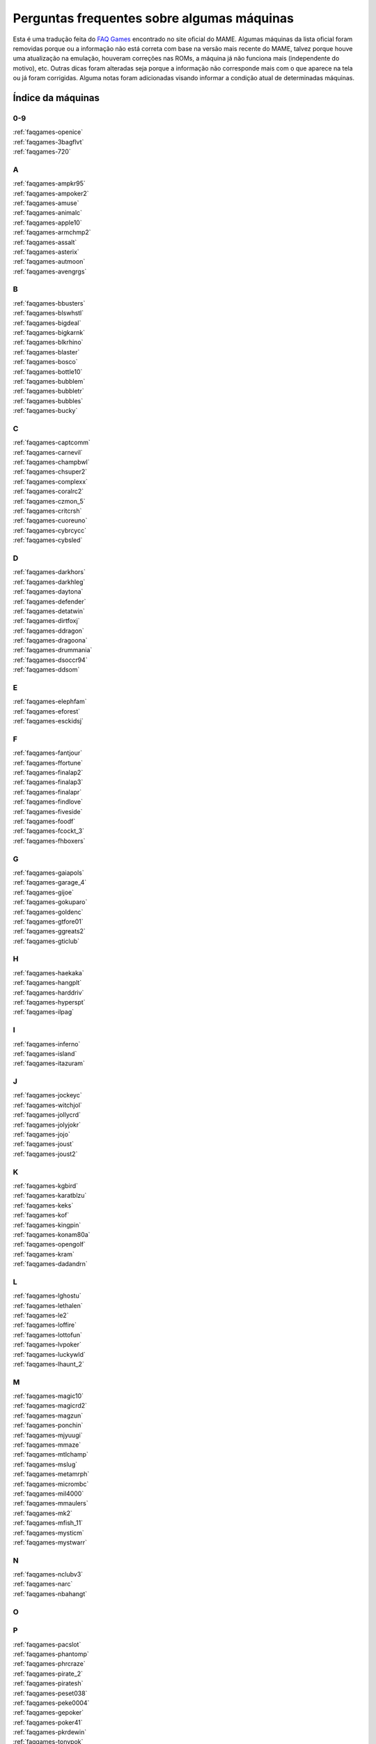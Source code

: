 
.. raw:: latex

	\clearpage

Perguntas frequentes sobre algumas máquinas
===========================================

Esta é uma tradução feita do `FAQ Games
<https://wiki.mamedev.org/index.php/FAQ:Games>`_ encontrado no site
oficial do MAME. Algumas máquinas da lista oficial foram removidas
porque ou a informação não está correta com base na versão mais recente
do MAME, talvez porque houve uma atualização na emulação, houveram
correções nas ROMs, a máquina já não funciona mais (independente do
motivo), etc. Outras dicas foram alteradas seja porque a informação não
corresponde mais com o que aparece na tela ou já foram corrigidas.
Alguma notas foram adicionadas visando informar a condição atual de
determinadas máquinas.

Índice da máquinas
``````````````````

0-9
~~~

| :ref:`faqgames-openice`
| :ref:`faqgames-3bagflvt`
| :ref:`faqgames-720`

A
~

| :ref:`faqgames-ampkr95`
| :ref:`faqgames-ampoker2`
| :ref:`faqgames-amuse`
| :ref:`faqgames-animalc`
| :ref:`faqgames-apple10`
| :ref:`faqgames-armchmp2`
| :ref:`faqgames-assalt`
| :ref:`faqgames-asterix`
| :ref:`faqgames-autmoon`
| :ref:`faqgames-avengrgs`

B
~

| :ref:`faqgames-bbusters`
| :ref:`faqgames-blswhstl`
| :ref:`faqgames-bigdeal`
| :ref:`faqgames-bigkarnk`
| :ref:`faqgames-blkrhino`
| :ref:`faqgames-blaster`
| :ref:`faqgames-bosco`
| :ref:`faqgames-bottle10`
| :ref:`faqgames-bubblem`
| :ref:`faqgames-bubbletr`
| :ref:`faqgames-bubbles`
| :ref:`faqgames-bucky`

.. raw:: latex

	\clearpage

C
~

| :ref:`faqgames-captcomm`
| :ref:`faqgames-carnevil`
| :ref:`faqgames-champbwl`
| :ref:`faqgames-chsuper2`
| :ref:`faqgames-complexx`
| :ref:`faqgames-coralrc2`
| :ref:`faqgames-czmon_5`
| :ref:`faqgames-critcrsh`
| :ref:`faqgames-cuoreuno`
| :ref:`faqgames-cybrcycc`
| :ref:`faqgames-cybsled`

D
~

| :ref:`faqgames-darkhors`
| :ref:`faqgames-darkhleg`
| :ref:`faqgames-daytona`
| :ref:`faqgames-defender`
| :ref:`faqgames-detatwin`
| :ref:`faqgames-dirtfoxj`
| :ref:`faqgames-ddragon`
| :ref:`faqgames-dragoona`
| :ref:`faqgames-drummania`
| :ref:`faqgames-dsoccr94`
| :ref:`faqgames-ddsom`

E
~

| :ref:`faqgames-elephfam`
| :ref:`faqgames-eforest`
| :ref:`faqgames-esckidsj`

F
~

| :ref:`faqgames-fantjour`
| :ref:`faqgames-ffortune`
| :ref:`faqgames-finalap2`
| :ref:`faqgames-finalap3`
| :ref:`faqgames-finalapr`
| :ref:`faqgames-findlove`
| :ref:`faqgames-fiveside`
| :ref:`faqgames-foodf`
| :ref:`faqgames-fcockt_3`
| :ref:`faqgames-fhboxers`

G
~

| :ref:`faqgames-gaiapols`
| :ref:`faqgames-garage_4`
| :ref:`faqgames-gijoe`
| :ref:`faqgames-gokuparo`
| :ref:`faqgames-goldenc`
| :ref:`faqgames-gtfore01`
| :ref:`faqgames-ggreats2`
| :ref:`faqgames-gticlub`

H
~

| :ref:`faqgames-haekaka`
| :ref:`faqgames-hangplt`
| :ref:`faqgames-harddriv`
| :ref:`faqgames-hyperspt`
| :ref:`faqgames-ilpag`

I
~

| :ref:`faqgames-inferno`
| :ref:`faqgames-island`
| :ref:`faqgames-itazuram`

J
~

| :ref:`faqgames-jockeyc`
| :ref:`faqgames-witchjol`
| :ref:`faqgames-jollycrd`
| :ref:`faqgames-jolyjokr`
| :ref:`faqgames-jojo`
| :ref:`faqgames-joust`
| :ref:`faqgames-joust2`

K
~

| :ref:`faqgames-kgbird`
| :ref:`faqgames-karatblzu`
| :ref:`faqgames-keks`
| :ref:`faqgames-kof`
| :ref:`faqgames-kingpin`
| :ref:`faqgames-konam80a`
| :ref:`faqgames-opengolf`
| :ref:`faqgames-kram`
| :ref:`faqgames-dadandrn`

L
~

| :ref:`faqgames-lghostu`
| :ref:`faqgames-lethalen`
| :ref:`faqgames-le2`
| :ref:`faqgames-loffire`
| :ref:`faqgames-lottofun`
| :ref:`faqgames-lvpoker`
| :ref:`faqgames-luckywld`
| :ref:`faqgames-lhaunt_2`

M
~

| :ref:`faqgames-magic10`
| :ref:`faqgames-magicrd2`
| :ref:`faqgames-magzun`
| :ref:`faqgames-ponchin`
| :ref:`faqgames-mjyuugi`
| :ref:`faqgames-mmaze`
| :ref:`faqgames-mtlchamp`
| :ref:`faqgames-mslug`
| :ref:`faqgames-metamrph`
| :ref:`faqgames-micrombc`
| :ref:`faqgames-mil4000`
| :ref:`faqgames-mmaulers`
| :ref:`faqgames-mk2`
| :ref:`faqgames-mfish_11`
| :ref:`faqgames-mysticm`
| :ref:`faqgames-mystwarr`

N
~

| :ref:`faqgames-nclubv3`
| :ref:`faqgames-narc`
| :ref:`faqgames-nbahangt`

O
~

P
~

| :ref:`faqgames-pacslot`
| :ref:`faqgames-phantomp`
| :ref:`faqgames-phrcraze`
| :ref:`faqgames-pirate_2`
| :ref:`faqgames-piratesh`
| :ref:`faqgames-peset038`
| :ref:`faqgames-peke0004`
| :ref:`faqgames-gepoker`
| :ref:`faqgames-poker41`
| :ref:`faqgames-pkrdewin`
| :ref:`faqgames-tonypok`
| :ref:`faqgames-pontoon`
| :ref:`faqgames-pool10`
| :ref:`faqgames-potgame`
| :ref:`faqgames-prmrsocr`
| :ref:`faqgames-pclub2`
| :ref:`faqgames-kiwame`
| :ref:`faqgames-kiwames`
| :ref:`faqgames-propcycl`
| :ref:`faqgames-pulltabs`
| :ref:`faqgames-pyenaget`

Q
~

| :ref:`faqgames-qix`
| :ref:`faqgames-qgakumon`
| :ref:`faqgames-qsangoku`
| :ref:`faqgames-qtono1`

R
~

| :ref:`faqgames-racinfrc`
| :ref:`faqgames-rfjetu`
| :ref:`faqgames-rmpgwt`
| :ref:`faqgames-redearth`
| :ref:`faqgames-resdnt`
| :ref:`faqgames-revx`
| :ref:`faqgames-rimrockn`
| :ref:`faqgames-robotron`
| :ref:`faqgames-rclimb_3`
| :ref:`faqgames-royalcrd`
| :ref:`faqgames-vegasfst`
| :ref:`faqgames-rungun`

S
~

| :ref:`faqgames-salmndr2`
| :ref:`faqgames-sfrush`
| :ref:`faqgames-scud`
| :ref:`faqgames-seabass`
| :ref:`faqgames-gs4002`
| :ref:`faqgames-sengokmj`
| :ref:`faqgames-shdancer`
| :ref:`faqgames-sigma2k`
| :ref:`faqgames-sigmapkr`
| :ref:`faqgames-simpbowl`
| :ref:`faqgames-sinistar`
| :ref:`faqgames-slmdunkj`
| :ref:`faqgames-slither`
| :ref:`faqgames-snookr10`
| :ref:`faqgames-soccerss`
| :ref:`faqgames-slrasslt`
| :ref:`faqgames-sdungeon`
| :ref:`faqgames-spacegun`
| :ref:`faqgames-speedrcr`
| :ref:`faqgames-splat`
| :ref:`faqgames-startrkd`
| :ref:`faqgames-stargate`
| :ref:`faqgames-sgunner`
| :ref:`faqgames-sss`
| :ref:`faqgames-sfiii`
| :ref:`faqgames-ssriders`
| :ref:`faqgames-sgsafari`
| :ref:`faqgames-shimpact`
| :ref:`faqgames-spool99`
| :ref:`faqgames-srmp2`
| :ref:`faqgames-sweetl`

T
~

| :ref:`faqgames-tdoboon`
| :ref:`faqgames-puzldama`
| :ref:`faqgames-tokkae`
| :ref:`faqgames-tgtpanic`
| :ref:`faqgames-techbowl`
| :ref:`faqgames-technodr`
| :ref:`faqgames-tmnt2`
| :ref:`faqgames-tenballs`
| :ref:`faqgames-term2`
| :ref:`faqgames-couple`
| :ref:`faqgames-elecyoyo`
| :ref:`faqgames-simpsons`
| :ref:`faqgames-thndrx2`
| :ref:`faqgames-timecris`
| :ref:`faqgames-tjumpman`
| :ref:`faqgames-tkmmpzdm`
| :ref:`faqgames-topgear`
| :ref:`faqgames-tortufam`
| :ref:`faqgames-trackfld`
| :ref:`faqgames-triplhnt`
| :ref:`faqgames-tshoot`
| :ref:`faqgames-tbyahhoo`

U
~

V
~

| :ref:`faqgames-vendetta`
| :ref:`faqgames-videomat`
| :ref:`faqgames-viostorm`
| :ref:`faqgames-vmahjong`
| :ref:`faqgames-myfairld`

W
~

| :ref:`faqgames-warzard`
| :ref:`faqgames-wmatch`
| :ref:`faqgames-moomesa`
| :ref:`faqgames-witch`
| :ref:`faqgames-wtennis`
| :ref:`faqgames-wwfmania`

X
~

| :ref:`faqgames-xmen`
| :ref:`faqgames-xexex`

Y
~

Z
~

| :ref:`faqgames-zero`
| :ref:`faqgames-zero2`
| :ref:`faqgames-zerotm2k`
| :ref:`faqgames-zombraid`
| :ref:`faqgames-zookeep`
|

.. raw:: latex

	\clearpage

.. _faqgames-openice:

2 on 2 Open Ice Challenge
-------------------------

	* **O som desta máquina é MUITO BAIXO!**

	  Inicialmente quando o jogo estiver rodando pressione **F2** para
	  chamar a tela de serviço e pressione **F2** novamente para evitar
	  ficar travado nesta. Rode o jogo novamente pressione **F2**, vá
	  até a opção **Volume Adjust**, aumente o volume e pressione o
	  botão **1** do **jogador 1**. É importante que você não ultrapasse
	  80-90% do volume pois podem ocorrer distorções e saturação do
	  áudio. Ao concluir o ajuste selecione o menu **Exit to Game
	  Over**.

.. _faqgames-3bagflvt:

3 Bags Full
-----------

	* **Metering Error - Call Attendant**

	  Pressione **F1 (Jackpot Key)** e **F2 (Audit Key)**, ao entrar na
	  tela de serviço chamada **Meter Set 1** pressione simultaneamente
	  as teclas **Z + X + C**. Se realizado corretamente o valor de 
	  **RF/AMT** será alterado de **0** para **200**, pressione **F1**,
	  depois **F2**.

.. _faqgames-720:

720 Degrees
-----------

	* **Este jogo usa um controle rotativo?**

	  O controle original foi um joystick com restrições de movimento
	  via hardware (Spinner Control) fazendo com ele se movesse apenas
	  ao redor de um círculo [#]_ pré determinado. O mecanismo interno
	  que realizava a leitura dos comandos era similar aos controles
	  rotativos porém ele tinha um benefício adicional em fornecer em
	  qual direção o controle estava apontando. Devido a este fator ser
	  um importante aspecto do jogo, a atual emulação do controle é
	  mapeado para um joystick analógico em vez de um controle rotativo.

.. _faqgames-ampkr95:

American Poker 95
-----------------

	* **Init Machine**

	  Ligue o **Operator Key** pressionando **9**. Pressione **Door
	  Key** pressionando a letra **O**, após alguns segundos a tela de
	  contabilidade vai aparecer (Operator Mode), pressione **9** para
	  iniciar o jogo ou **F3** caso nada aconteça.

.. _faqgames-ampoker2:

American Poker II (and bootlegs)
--------------------------------

	* **Init Machine**

	  Ligue o **Operator Key** pressionando **9**. Pressione **Door
	  Key** pressionando a letra **O**, após alguns segundos a tela de
	  contabilidade vai aparecer (Operator Mode), pressione **9** para
	  iniciar o jogo ou **F3** caso nada aconteça.

.. _faqgames-amuse:

Amuse
-----

	* **ERROR**

	  Ao ver a palavra **ERROR** pressione **F2 + F3** para iniciar o
	  **SELF TEST**, quando terminar pressione **F2**.

.. _faqgames-animalc:

Animal Catch
------------

	* **BACK UP RAM NG**

	  Mantenha **F2** pressionado seguido de **F3** para reiniciar a
	  máquina e entrar na tela de serviço. Use **F2** para selecionar a
	  opção **3. Set Mode** seguido da tecla **CTRL**. Use **F2** para
	  ir passando pelas opções até chegar em **RAM CLEAR**, mantenha
	  **CTRL** pressionado até aparecer **OK** na tela. Reinicie a
	  máquina com **F3**.

.. _faqgames-apple10:

Apple 10
--------

	  Mantenha pressionada as teclas **9** + **0**, toque em **F3**.
	  Solte as teclas quando aparecer **RAM-INIZIALIZZATA!**.

.. note::

	Na última versão disponível do MAME esta máquina não apresenta
	qualquer problema que necessite desta intervenção. Talvez o
	código fonte do driver responsável por ele tenha sido atualizado
	ou a informação já esteja obsoleta. A informação será mantida para
	futuras referências de versões mais antigas do MAME.

.. _faqgames-armchmp2:

Arm Champs II
-------------

	* **WARNING**

	  Durante o **MEMORY TEST** vai aparecer a mensagem **MOTOR TEST**,
	  quando essa mensagem aparecer mova o controle para a esquerda e
	  direita por um segundo ou dois, logo depois o título deve
	  aparecer.

.. _faqgames-assalt:

Assalt
------

	* **35 WARNING 00180040**

	 Pressione **1**.

.. _faqgames-asterix:

Asterix
-------

	* **EEPROM 17B BAD**

	  Caso este erro apareça ao rodar a máquina pela primeira vez,
	  mantenha pressionado a tecla **F2** e toque na tecla **F3** para
	  reiniciar a máquina e criar uma nova EEPROM.

.. note::

	Na última versão disponível do MAME esta máquina não apresenta
	qualquer problema que necessite desta intervenção. Talvez o
	código fonte do driver responsável por ele tenha sido atualizado
	ou a informação já esteja obsoleta. A informação será mantida para
	futuras referências de versões mais antigas do MAME.

.. raw:: latex

	\clearpage

.. _faqgames-autmoon:

Autumn Moon
-----------

	* **Metering Error - Call Attendant**

	  Pressione **F1 (Jackpot Key)** e **F2 (Audit Key)**, ao entrar na
	  tela de serviço chamada **Meter Set 1** pressione simultaneamente
	  as teclas **Z + X + C**. Se realizado corretamente o valor de
	  **RF/AMT** será alterado de **0** para **200**, pressione **F1**,
	  depois **F2**.

.. _faqgames-avengrgs:

Avengers in Galactic Storm
--------------------------

	  Pressione **F2** para entrar na tela de serviço, mova o controle
	  uma vez para cima selecionando a opção **Game Mode**, pressione o
	  botão **CTRL** do lado esquerdo (Botão 1 do jogo) para retornar.

.. note::

	Na última versão disponível do MAME esta máquina não apresenta
	qualquer problema que necessite desta intervenção. Talvez o
	código fonte do driver responsável por ele tenha sido atualizado
	ou a informação já esteja obsoleta. A informação será mantida para
	futuras referências de versões mais antigas do MAME.

.. _faqgames-bbusters:

Beast Busters
-------------

	* **Tela Preta**

	  É necessário calibrar TODAS as 3 pistolas para que esta máquina
	  funcione corretamente! Ao tentar calibrar apenas uma como manda o
	  manual a EPROM os dados da pistola estarão inválidos e uma tela
	  preta deve aparecer depois que a máquina for reiniciada. Entre no
	  modo de serviço e atire nos pontos indicados com as 3 pistolas,
	  só então uma EPROM correta será gerada.

.. note::

	Na última versão disponível do MAME esta máquina não apresenta
	qualquer problema que necessite desta intervenção. Talvez o
	código fonte do driver responsável por ele tenha sido atualizado
	ou a informação já esteja obsoleta. A informação será mantida para
	futuras referências de versões mais antigas do MAME.

.. note::

		Este problema já foi resolvido nas versões mais recentes do
		MAME. `MT07333 <https://github.com/mamedev/mame/commit/87d548d20590944336a0843c2741795bda04d6cc>`_

.. _faqgames-blswhstl:

Bells & Whistles
----------------

	* **EEPROM 17A BAD**

	  Caso este erro apareça ao rodar a máquina pela primeira vez,
	  mantenha pressionado a tecla **F2** e toque na tecla **F3** para
	  reiniciar a máquina e criar uma nova EEPROM.

.. note::

	Na última versão disponível do MAME esta máquina não apresenta
	qualquer problema que necessite desta intervenção. Talvez o
	código fonte do driver responsável por ele tenha sido atualizado
	ou a informação já esteja obsoleta. A informação será mantida para
	futuras referências de versões mais antigas do MAME.

.. _faqgames-bigdeal:

Big Deal
--------

	  Nada de especial, apenas tenha paciência. A inicialização da
	  máquina leva cerca de 40 segundos.

.. _faqgames-bigkarnk:

Big Karnak
----------

	  Nada de especial, apenas tenha paciência. A inicialização da
	  máquina leva cerca de 20 segundos.

.. _faqgames-blkrhino:

Black Rhino
-----------

	* **Metering Error - Call Attendant**

	  Pressione **F1 (Jackpot Key)** e **F2 (Audit Key)**, ao entrar na
	  tela de serviço chamada **Meter Set 1** pressione simultaneamente
	  as teclas **Z + X + C**. Se realizado corretamente o valor de
	  **RF/AMT** será alterado de **0** para **200**, pressione **F1**,
	  depois **F2**.

.. _faqgames-blaster:

Blaster
-------

	  Seja paciente durante o processo de inicialização. Os testes
	  internos desta máquina demoram e na tela aparece apenas uma tela
	  cheia de estática.

	  Pressione **F2** ao ver a mensagem **FACTORY SETTINGS RESTORED**.

.. _faqgames-bosco:

Bosconian
---------

	  Seja paciente durante o processo de inicialização. Os testes
	  internos desta máquina demoram e na tela aparece apenas uma tela
	  cheia de estática.

.. note::

	Na última versão disponível do MAME esta máquina não apresenta
	qualquer problema que necessite desta intervenção. Talvez o
	código fonte do driver responsável por ele tenha sido atualizado
	ou a informação já esteja obsoleta. A informação será mantida
	para futuras referências de versões mais antigas do MAME.

.. _faqgames-bottle10:

Bottle 10
---------

	  Mantenha pressionada as teclas **9** + **0**, toque em **F3**.
	  Solte as teclas quando aparecer **RAM-INIZIALIZZATA!**.

.. note::

	Na última versão disponível do MAME esta máquina não apresenta
	qualquer problema que necessite desta intervenção. Talvez o
	código fonte do driver responsável por ele tenha sido atualizado
	ou a informação já esteja obsoleta. A informação será mantida para
	futuras referências de versões mais antigas do MAME.

.. raw:: latex

	\clearpage

.. _faqgames-bubblem:

Bubble Memories
---------------

	* **BACKUP DATA FAILED**

	  Ao rodar a máquina pela primeira vez aparecerá a mensagem
	  **...BACKUP DATA FAILED**. Pressione **F2** para chamar a tela de
	  serviço e selecione **Exit** e pressione **1** para reiniciar.

.. note::

	Na última versão disponível do MAME esta máquina não apresenta
	qualquer problema que necessite desta intervenção. Talvez o
	código fonte do driver responsável por ele tenha sido atualizado
	ou a informação já esteja obsoleta. A informação será mantida para
	futuras referências de versões mais antigas do MAME.

.. _faqgames-bubbletr:

Bubble Trouble
--------------

	  Mantenha pressionada as teclas de serviço **1** e **9**, em
	  seguida pressione **F2** para manter a tela de ajustes aberta.
	  Atire no alvo usando a mira, pressione as teclas de serviço **1**
	  e **9** novamente para mudar o alvo. Quando terminar e retornar
	  para a tela inicial, pressione **F2**.

.. _faqgames-bubbles:

Bubbles
-------

	  Pressione **F2** ao ver a mensagem **FACTORY SETTINGS RESTORED**.

.. _faqgames-bucky:

Bucky O'Hare
------------

	  Ao rodar a máquina pela primeira vez o **EEPROM N2** aparece como
	  **BAD** durante a verificação de **RAM/ROM**. Mantenha **F2**
	  pressionado e toque em **F3** para reiniciar a máquina criando uma
	  nova EEPROM.

.. note::

	Na última versão disponível do MAME esta máquina não apresenta
	qualquer problema que necessite desta intervenção. Talvez o
	código fonte do driver responsável por ele tenha sido atualizado
	ou a informação já esteja obsoleta. A informação será mantida para
	futuras referências de versões mais antigas do MAME.

.. _faqgames-captcomm:

Captain Commando
----------------

	* **Eu me lembro que jogava em uma máquina com 4 jogadores mas o
	  jogo só permite 2. Como posso configurar essa máquina para 4
	  jogadores?**

	  A quantidade predefinida de jogadores para esta e outras máquinas
	  é de 2 jogadores ainda que o programa tenha suporte para mais.
	  Geralmente você pode ajustar a quantidade de jogadores usando a
	  configuração com as chaves DIP ou entrando na tela de serviço com
	  **F2**.

.. _faqgames-carnevil:

CarnEvil
--------

	* **Calibrando a Pistola**

	  Use **F2** para entrar na tela de serviço, use as teclas
	  **-** e **=** para navegar até a opção **Gun Calibration**, use
	  **F2** para selecionar. Siga as instruções da tela mirando e
	  atirando nos pontos indicados, faça o mesmo com cada pistola. Ao
	  completar navegue até a opção **Exit** e pressione **F2** para
	  concluir.

.. _faqgames-champbwl:

Championship Bowling
--------------------

	* **ERROR**

	  Ao rodar a máquina pela primeira vez a palavra **ERROR** aparece
	  pois a memória NVRAM necessita de inicialização. Apenas pressione
	  **1** (P1 Start).

.. _faqgames-chsuper2:

Champion Super 2
----------------

	* **INIZIALIZZAZIONE PARZIALE!**

	  Inicialização parcial da NVRAM, pressione e mantenha pressionado
	  as teclas **0** + **9** e toque em **F3** para que a NVRAM seja
	  reinicializada por completo.

.. _faqgames-complexx:

Complex X
---------

	  Pressione **9** para passar por todas as telas de configuração.

.. _faqgames-coralrc2:

Coral Riches II
---------------

	* **Memory Error - Watchdog Reset**

.. warning::

	Até a presente versão do MAME esta máquina ainda não funciona.

.. _faqgames-czmon_5:

Crazy Monkey
------------

	  Para inicializar a máquina, habilite o modo de serviço com **F2**
	  e pressione **F3**. Mova o ponteiro até **INIT** com **C** e
	  pressione **1**. Mantenha **Z (Cancel)** por 5 segundos enquanto o
	  contador regride. Ao concluir saia da tela de serviço com **F2** e
	  reinicie com **F3**.

.. note::

	Na última versão disponível do MAME esta máquina não apresenta
	qualquer problema que necessite desta intervenção. Talvez o
	código fonte do driver responsável por ele tenha sido atualizado
	ou a informação já esteja obsoleta. A informação será mantida para
	futuras referências de versões mais antigas do MAME.


.. _faqgames-critcrsh:

Critter Crush
-------------

	* **ERROR ON CARTRIDGE**

	  Após a mensagem **ERROR ON CARTRIDGE** pressione **9** (Service)
	  depois **F2** (Test) para entrar na tela de serviço.
	  Selecione a opção **SYSTEM ASSIGNMENTS** com **9** e pressione
	  **F2** para prosseguir, defina **CABINET TYPE** para **1P** (um
	  jogador), encerre selecionando **EXIT** duas vezes.

.. note::

	Na última versão disponível do MAME esta máquina não apresenta
	qualquer problema que necessite desta intervenção. Talvez o
	código fonte do driver responsável por ele tenha sido atualizado
	ou a informação já esteja obsoleta. A informação será mantida para
	futuras referências de versões mais antigas do MAME.

.. raw:: latex

	\clearpage

.. _faqgames-cuoreuno:

Cuore 1
-------

	  Mantenha pressionada as teclas **9** + **0**, toque em **F3**.
	  Solte as teclas quando aparecer **RAM-INIZIALIZZATA!**.

.. note::

	Na última versão disponível do MAME esta máquina não apresenta
	qualquer problema que necessite desta intervenção. Talvez o
	código fonte do driver responsável por ele tenha sido atualizado
	ou a informação já esteja obsoleta. A informação será mantida para
	futuras referências de versões mais antigas do MAME.


.. _faqgames-cybrcycc:

Cyber Cycles
------------

	  Esta máquina precisa ser previamente calibrada para poder esterçar
	  corretamente. Mantenha a tecla de serviço **9** pressionada e
	  toque em **F2** até ver a frase **INITIALIZING** ou
	  **INITIALIZED** na tela, em seguida pressione **F2** e encerre a
	  máquina pressionando **ESQ** para ter absoluta certeza que a
	  calibração tenha sido gravada corretamente.

.. _faqgames-cybsled:

Cyber Sled
----------

	  Pressione **TAB**, defina a chave **DSW2** como **Ligada** e
	  reinicie, pressione **0** para chamar a tela de serviço, segure a
	  tecla **9** e dê um toque em **F3**. Uma tela com a frase **Volume
	  Adjust** deverá aparecer. Desligue a chave **DSW2**, pressione
	  **0** e encerre a máquina pressionando **ESQ**. Agora os controles
	  devem estar alinhados automaticamente permitindo a movimentação
	  correta no jogo e nos menus de serviço.

.. note::

	Na última versão disponível do MAME esta máquina não apresenta
	qualquer problema que necessite desta intervenção. Talvez o
	código fonte do driver responsável por ele tenha sido atualizado
	ou a informação já esteja obsoleta. A informação será mantida para
	futuras referências de versões mais antigas do MAME.


.. _faqgames-darkhors:

Dark Horse (Bootleg)
--------------------

	  A máquina está configurada para funcionar apenas com 1 crédito.
	  Pressione a tecla **=**, isso vai acender a opção **CONFIG** na
	  parte de baixo da tela, toque em **F3** para chamar a tela de
	  configuração. Vá em **Configuration Setup** selecionando com a
	  tecla **CTRL**. Utilize **1** até chegar na opção **COIN SENSOR**,
	  utilize **CTRL** para mudar para **SINGLE**. Pressione **=** até
	  aparecer a mensagem **NEED SYSTEM RESTART! POWER OFF THEN TURN ON
	  AGAIN**. Segure **SHIFT** e toque em **F3**.

.. note::

	Na última versão disponível do MAME esta máquina não apresenta
	qualquer problema que necessite desta intervenção. Talvez o
	código fonte do driver responsável por ele tenha sido atualizado
	ou a informação já esteja obsoleta. A informação será mantida para
	futuras referências de versões mais antigas do MAME.

.. raw:: latex

	\clearpage

.. _faqgames-darkhleg:

Dark Horse Legend
-----------------

	  Essa máquina precisa passar por um processo especial de
	  inicialização quando essa máquina for iniciada pela primeira vez.
	  Deixe que todo o procedimento seja concluído antes de encerrar o
	  MAME, caso contrário será necessário fazer tudo novamente!

.. _faqgames-daytona:

Daytona USA
-----------

	  Essa máquina já vem predefinida como **MASTER** em uma
	  configuração de cabine dupla (TWIN). É necessário a configuração
	  seja alterada para **SINGLE**.

	  Ao ver a mensagem **Network Checking** pressione **F2**, use **X**
	  para mover o cursor até **Game System** e entre pressionando
	  **1**, vá até **LINK ID** e altere a opção para **SINGLE**
	  pressionando **1**. Mova o cursor até **EXIT** pressionando **1**
	  para sair e repita até o menu principal. A configuração será salva
	  e o máquina iniciará sem problemas.

	  As versões mais recentes do MAME iniciam sem problemas, ainda que
	  elas sejam configuradas como **MASTER** ou **SLAVE**.

.. _faqgames-defender:

Defender (incluindo bootlegs)
-----------------------------

	  Ao rodar a máquina pela primeira vez irá aparecer uma mensagem
	  **01 0000 COINS LEFT** ou ficará parada numa tela com os dizeres
	  **Factory settings restored**. Pressione **F2** seguido de **F3**.
	  Caso falhe, tente **F3** ou **F1** + **F2**.

.. _faqgames-detatwin:

Detana!! Twin Bee
-----------------

	* **EEPROM 17A BAD**

	  Caso este erro apareça ao rodar a máquina pela primeira vez,
	  mantenha pressionado a tecla **F2** e toque na tecla **F3** para
	  reiniciar a máquina e criar uma nova EEPROM.

.. note::

	Na última versão disponível do MAME esta máquina não apresenta
	qualquer problema que necessite desta intervenção. Talvez o
	código fonte do driver responsável por ele tenha sido atualizado
	ou a informação já esteja obsoleta. A informação será mantida para
	futuras referências de versões mais antigas do MAME.


.. _faqgames-dirtfoxj:

Dirt Fox
--------

	  Mantenha a tecla **9** pressionada e então pressione **F2** para
	  entrar na tela de serviço. Verifique se os valores dos controles
	  estão zerados, pressione **F2** para sair.

.. raw:: latex

	\clearpage

.. _faqgames-ddragon:

Double Dragon
-------------

	* **Algumas vezes o jogo parece estar lento, será que eu tenho CPU
	  suficiente?**

	  Apesar do contador de FPS exibir 100% ainda assim pode parecer que
	  a máquina está rodando mais lenta do que deveria ainda que o seu
	  computador (ou seja lá onde o MAME esteja rodando) tenha muito
	  poder computacional. Essa lentidão também ocorre no hardware
	  original da máquina, logo tal lentidão apenas reflete o quão
	  preciso é a sua emulação.

	  Pode ser que ao utilizar trapaças, essa lentidão possa ser
	  eliminada ou atenuada de alguma maneira, trapaças como **CPU
	  Overclocking**, **Disable projectile impact slowdown** [#]_ ou algo
	  neste sentido, fazendo com que a emulação do processador rode mais
	  rápido podendo ou não eliminar o problema ou eliminando lentidões
	  impostas pelos programadores da máquina. Note porém que independente
	  da solução que escolha usar, isso fará com que erros ocorram
	  durante a emulação, logo faça por sua conta e risco! Depois não
	  saia por aí perturbando as pessoas caso algum problema ocorra por
	  causa da alteração que você fizer.

.. _faqgames-dragoona:

Dragoon Might
-------------

	* **EEPROM 22D BAD**

	  Caso este erro apareça ao rodar a máquina pela primeira vez,
	  mantenha pressionado a tecla **F2** e toque na tecla **F3** para
	  reiniciar a máquina e criar uma nova EEPROM.

.. note::

	Na última versão disponível do MAME esta máquina não apresenta
	qualquer problema que necessite desta intervenção. Talvez o
	código fonte do driver responsável por ele tenha sido atualizado
	ou a informação já esteja obsoleta. A informação será mantida para
	futuras referências de versões mais antigas do MAME.

.. _faqgames-drummania:

DrumMania
---------

	* **Please Call Attendant**

	  Veja a solução em detalhes :ref:`neste capítulo
	  <advanced-tricks-drummania>`.

.. _faqgames-dsoccr94:

Dream Soccer '94
----------------

	* **Eu me lembro que jogava em uma máquina com 4 jogadores mas o
	  jogo só permite 2. Como posso configurar essa máquina para 4
	  jogadores?**

	  A quantidade predefinida de jogadores para esta e outras máquinas
	  é de 2 jogadores ainda que o programa tenha suporte para mais.
	  Geralmente você pode ajustar a quantidade de jogadores usando a
	  configuração com as chaves DIP ou entrando na tela de serviço com
	  **F2**.

.. _faqgames-ddsom:

Dungeons & Dragons: Shadow over Mystara
---------------------------------------

	* **Eu me lembro que jogava em uma máquina com 4 jogadores mas o
	  jogo só permite 2. Como posso configurar essa máquina para 4
	  jogadores?**

	  A quantidade predefinida de jogadores para esta e outras máquinas
	  é de 2 jogadores ainda que o programa tenha suporte para mais.
	  Geralmente você pode ajustar a quantidade de jogadores usando a
	  configuração com as chaves DIP ou entrando na tela de serviço com
	  **F2**.

.. _faqgames-elephfam:

Elephant Family
---------------

	  Mantenha pressionada as teclas **9** + **0**, toque em **F3**.
	  Solte as teclas quando aparecer **RAM-INIZIALIZZATA!**.

.. note::

	Na última versão disponível do MAME esta máquina não apresenta
	qualquer problema que necessite desta intervenção. Talvez o
	código fonte do driver responsável por ele tenha sido atualizado
	ou a informação já esteja obsoleta. A informação será mantida para
	futuras referências de versões mais antigas do MAME.


.. _faqgames-eforest:

Enchanted Forest
----------------

	* **Metering Error**

	  Pressione **F1 (Jackpot Key)** e **F2 (Audit Key)**, ao entrar na
	  tela de serviço chamada **Meter Set 1** fique pressionando **A**
	  até voltar para a tela principal.

.. _faqgames-esckidsj:

Escape Kids
-----------

	* **EEPROM 13B BAD**

	  Caso este erro apareça ao rodar a máquina pela primeira vez,
	  mantenha pressionado a tecla **F2** e toque na tecla **F3** para
	  reiniciar a máquina e criar uma nova EEPROM.

.. note::

	Na última versão disponível do MAME esta máquina não apresenta
	qualquer problema que necessite desta intervenção. Talvez o
	código fonte do driver responsável por ele tenha sido atualizado
	ou a informação já esteja obsoleta. A informação será mantida para
	futuras referências de versões mais antigas do MAME.


.. _faqgames-fantjour:

Fantastic Journey
-----------------

	* **EEPROM 22D BAD**

	  Caso este erro apareça ao rodar a máquina pela primeira vez,
	  mantenha pressionado a tecla **F2** e toque na tecla **F3** para
	  reiniciar a máquina e criar uma nova EEPROM.

.. note::

	Na última versão disponível do MAME esta máquina não apresenta
	qualquer problema que necessite desta intervenção. Talvez o
	código fonte do driver responsável por ele tenha sido atualizado
	ou a informação já esteja obsoleta. A informação será mantida para
	futuras referências de versões mais antigas do MAME.


.. _faqgames-ffortune:

Fantasy Fortune
---------------

	* **Metering Error - Call Attendant**

	  Pressione **F1 (Jackpot Key)** e **F2 (Audit Key)**, ao entrar na
	  tela de serviço chamada **Meter Set 1** pressione simultaneamente
	  as teclas **Z + X + C**. Se realizado corretamente o valor de
	  **RF/AMT** será alterado de **0** para **200**, pressione **F1**,
	  depois **F2**.

.. _faqgames-finalap2:

Final Lap 2
-----------

	  Mantenha a tecla **9** pressionada e então pressione **F2** para
	  entrar na tela de serviço. Verifique se os valores dos controles
	  estão zerados, pressione **F2** para sair.

.. _faqgames-finalap3:

Final Lap 3
-----------

	  Mantenha a tecla **9** pressionada e então pressione **F2** para
	  entrar na tela de serviço. Verifique se os valores dos controles
	  estão zerados, pressione **F2** para sair.

.. _faqgames-finalapr:

Final Lap R
-----------

	  Mantenha a tecla **9** pressionada e toque em **F2**, caso não
	  apareça uma mensagem dizendo **Initializing** seguido de uma tela
	  de teste de entrada, repita o procedimento até conseguir. Encerre
	  o MAME e reinicie a máquina.

.. note::

	Na última versão disponível do MAME esta máquina não apresenta
	qualquer problema que necessite desta intervenção. Talvez o
	código fonte do driver responsável por ele tenha sido atualizado
	ou a informação já esteja obsoleta. A informação será mantida para
	futuras referências de versões mais antigas do MAME.


.. _faqgames-findlove:

Zenkoku Seifuku Bishoujo Grand Prix Find Love
---------------------------------------------

	* **ERROR ON CARTRIDGE**

	  Após a mensagem **ERROR ON CARTRIDGE** pressione **9** (Service)
	  depois **F2** (Test) para entrar na tela de serviço.
	  Selecione a opção **SYSTEM ASSIGNMENTS** com **9** e pressione
	  **F2** para prosseguir, defina **CABINET TYPE** para **1P** (um
	  jogador), encerre selecionando **EXIT** duas vezes.

.. note::

	Na última versão disponível do MAME esta máquina não apresenta
	qualquer problema que necessite desta intervenção. Talvez o
	código fonte do driver responsável por ele tenha sido atualizado
	ou a informação já esteja obsoleta. A informação será mantida para
	futuras referências de versões mais antigas do MAME.


.. _faqgames-fiveside:

Five a Side Soccer
------------------

	  Para reinicializar a EEPROM, mantenha **F2** pressionado e toque
	  em **F3** uma vez. Não solte **F2** até que apareça a mensagem
	  dizendo **Initializing EEPROM**.

.. raw:: latex

	\clearpage

.. _faqgames-foodf:

Food Fight
----------

	* **NVRAM FAILED**

	  Ao rodar a máquina pela primeira vez aparecerá a mensagem **NVRAM
	  FAILED:....** Pressione **1** para continuar. A memória NVRAM será
	  inicializada automaticamente. Encerre pressionando **F2**.

.. note::

	Na última versão disponível do MAME esta máquina não apresenta
	qualquer problema que necessite desta intervenção. Talvez o
	código fonte do driver responsável por ele tenha sido atualizado
	ou a informação já esteja obsoleta. A informação será mantida para
	futuras referências de versões mais antigas do MAME.


.. _faqgames-fcockt_3:

Fruit Cocktail
--------------

	  Para inicializar a máquina, habilite o modo de serviço com **F2**
	  e pressione **F3**. Mova o ponteiro até **INIT** com **C** e
	  pressione **1**. Mantenha **Z (Cancel)** por 5 segundos enquanto
	  o contador regride. Ao concluir saia da tela de serviço com **F2**
	  e reinicie com **F3**.

.. note::

	Na última versão disponível do MAME esta máquina não apresenta
	qualquer problema que necessite desta intervenção. Talvez o
	código fonte do driver responsável por ele tenha sido atualizado
	ou a informação já esteja obsoleta. A informação será mantida para
	futuras referências de versões mais antigas do MAME.


.. _faqgames-fhboxers:

Funky Head Boxers
-----------------

	* **ERROR ON CARTRIDGE**

	  Após a mensagem **ERROR ON CARTRIDGE** pressione **9** (Service)
	  depois **F2** (Test) para entrar na tela de serviço.
	  Selecione a opção **SYSTEM ASSIGNMENTS** com **9** e pressione
	  **F2** para prosseguir, defina **CABINET TYPE** para **1P** (um
	  jogador), encerre selecionando **EXIT** duas vezes.

.. note::

	Na última versão disponível do MAME esta máquina não apresenta
	qualquer problema que necessite desta intervenção. Talvez o
	código fonte do driver responsável por ele tenha sido atualizado
	ou a informação já esteja obsoleta. A informação será mantida para
	futuras referências de versões mais antigas do MAME.


.. _faqgames-gaiapols:

Gaiapolis
---------

	* **EEPROM 28B BAD**

	  Caso este erro apareça ao rodar a máquina pela primeira vez,
	  mantenha pressionado a tecla **F2** e toque na tecla **F3** para
	  reiniciar a máquina e criar uma nova EEPROM.

.. note::

	Na última versão disponível do MAME esta máquina não apresenta
	qualquer problema que necessite desta intervenção. Talvez o
	código fonte do driver responsável por ele tenha sido atualizado
	ou a informação já esteja obsoleta. A informação será mantida para
	futuras referências de versões mais antigas do MAME.


.. _faqgames-garage_4:

Garage
------

	  Para inicializar a máquina, habilite o modo de serviço com **F2**
	  e pressione **F3**. Mova o ponteiro até **INIT** com **C** e
	  pressione **1**. Mantenha **Z (Cancel)** por 5 segundos enquanto o
	  contador regride. Ao concluir saia da tela de serviço com **F2** e
	  reinicie com **F3**.

.. note::

	Na última versão disponível do MAME esta máquina não apresenta
	qualquer problema que necessite desta intervenção. Talvez o
	código fonte do driver responsável por ele tenha sido atualizado
	ou a informação já esteja obsoleta. A informação será mantida para
	futuras referências de versões mais antigas do MAME.


.. _faqgames-gijoe:

G.I. Joe
--------

	* **EEPROM 7D BAD**

	  Caso este erro apareça ao rodar a máquina pela primeira vez,
	  mantenha pressionado a tecla **F2** e toque na tecla **F3** para
	  reiniciar a máquina e criar uma nova EEPROM.

.. note::

	Na última versão disponível do MAME esta máquina não apresenta
	qualquer problema que necessite desta intervenção. Talvez o
	código fonte do driver responsável por ele tenha sido atualizado
	ou a informação já esteja obsoleta. A informação será mantida para
	futuras referências de versões mais antigas do MAME.


.. _faqgames-gokuparo:

Gokujyou Parodius
-----------------

	* **EEPROM 22D BAD**

	  Caso este erro apareça ao rodar a máquina pela primeira vez,
	  mantenha pressionado a tecla **F2** e toque na tecla **F3** para
	  reiniciar a máquina e criar uma nova EEPROM.

.. note::

	Na última versão disponível do MAME esta máquina não apresenta
	qualquer problema que necessite desta intervenção. Talvez o
	código fonte do driver responsável por ele tenha sido atualizado
	ou a informação já esteja obsoleta. A informação será mantida para
	futuras referências de versões mais antigas do MAME.


.. _faqgames-goldenc:

Golden Canaries
---------------

	* **Metering Error - Call Attendant**

	  Pressione **F1 (Jackpot Key)** e **F2 (Audit Key)**, ao entrar na
	  tela de serviço chamada **Meter Set 1** pressione simultaneamente
	  as teclas **Z + X + C**. Se realizado corretamente o valor de
	  **RF/AMT** será alterado de **0** para **200**, pressione **F1**,
	  depois **F2**.

.. raw:: latex

	\clearpage

.. _faqgames-gtfore01:

Série Golden Tee Fore!
----------------------

	* **Arrumando volume BAIXO ou NENHUM som**

	  Pressione **F2** para entrar na tela de serviço, selecione
	  **Volume Adjustment** e aumente o nível de som conforme o seu
	  gosto, pressione **F2** para sair da tela de serviço. Desde que o
	  MAME seja encerrado da forma correta (pressionando **ESQ**) as
	  configurações de volume de som serão mantidas na memória NVRAM e
	  será utilizada posteriormente.

.. _faqgames-ggreats2:

Golfing Greats 2
----------------

	* **EEPROM 22D BAD**

	  Caso este erro apareça ao rodar a máquina pela primeira vez,
	  mantenha pressionado a tecla **F2** e toque na tecla **F3** para
	  reiniciar a máquina e criar uma nova EEPROM.

.. note::

	Na última versão disponível do MAME esta máquina não apresenta
	qualquer problema que necessite desta intervenção. Talvez o
	código fonte do driver responsável por ele tenha sido atualizado
	ou a informação já esteja obsoleta. A informação será mantida para
	futuras referências de versões mais antigas do MAME.

.. note::

	Este jogo não funciona e talvez a informação esteja errada.

.. _faqgames-gticlub:

GTI Club
--------

	  Para reinicializar a EEPROM, mantenha **F2** pressionado e toque
	  em **F3** uma vez. Não solte **F2** até que apareça a mensagem
	  dizendo **Initializing EEPROM**.

.. note::

	Na última versão disponível do MAME esta máquina não apresenta
	qualquer problema que necessite desta intervenção. Talvez o
	código fonte do driver responsável por ele tenha sido atualizado
	ou a informação já esteja obsoleta. A informação será mantida para
	futuras referências de versões mais antigas do MAME.


.. _faqgames-haekaka:

Hae Hae Ka Ka
-------------

	* **BACK UP RAM NG**

	  Mantenha **F2** pressionado seguido de **F3** para reiniciar a
	  máquina e entrar na tela de serviço. Use **F2** para selecionar a
	  opção **3. Set Mode** seguido da tecla **9**. Use **F2** para ir
	  passando pelas opções até chegar em **RAM CLEAR**, mantenha **9**
	  pressionado até aparecer **OK** na tela. Reinicie a máquina com
	  **F3**.

.. raw:: latex

	\clearpage

.. _faqgames-hangplt:

Hang Pilot
----------

	  Para reinicializar a EEPROM, mantenha **F2** pressionado e toque
	  em **F3** uma vez. Não solte **F2** até que apareça a mensagem
	  dizendo **Initializing EEPROM**. Reinicie com **SHIFT + F3**.

.. note::

	Na última versão disponível do MAME esta máquina não apresenta
	qualquer problema que necessite desta intervenção. Talvez o
	código fonte do driver responsável por ele tenha sido atualizado
	ou a informação já esteja obsoleta. A informação será mantida para
	futuras referências de versões mais antigas do MAME.

.. _faqgames-harddriv:

Hard Drivin' / Race Drivin'
---------------------------

	  Válido para as máquinas: ``harddrivc``, ``harddrivcg``,
	  ``harddrivcb``, ``harddrivc1``

	* **Algumas vezes o jogo parece estar lento, será que eu tenho CPU
	  suficiente?**

	  Apesar do contador de FPS exibir 100% ainda assim pode parecer que
	  a máquina está rodando mais lenta do que deveria ainda que o seu
	  computador (ou seja lá onde o MAME esteja rodando) tenha muito
	  poder computacional. Essa lentidão também ocorre no hardware
	  original da máquina, logo tal lentidão apenas reflete o quão
	  preciso é a sua emulação.

	  Pode ser que ao utilizar trapaças, essa lentidão possa ser
	  eliminada ou atenuada de alguma maneira, trapaças como **CPU
	  Overclocking**, **Disable projectile impact slowdown** [#]_ ou algo
	  neste sentido, fazendo com que a emulação do processador rode mais
	  rápido podendo ou não eliminar o problema ou eliminando lentidões
	  impostas pelos programadores da máquina. Note porém que independente
	  da solução que escolha usar, isso fará com que erros ocorram
	  durante a emulação, logo faça por sua conta e risco! Depois não
	  saia por aí perturbando as pessoas caso algum problema ocorra por
	  causa da alteração que você fizer.


**Caso tenha problemas de controlar o veículo ou caso o freio esteja
sempre acionado, é necessário calibrar os controles!**

	  Primeiramente vá até o diretório **NVRAM** e apague qualquer
	  diretório com nome **harddriv\*** ou **racedriv\***. O mapeamento
	  dos controles no MAME não são muito intuitivos logo, cuidado para
	  não se perder.

	* **Steering wheel** (Volante): Player 1 Paddle Control, é
	  predefinido para o mouse e as teclas esquerda/direita.
	* **Gas pedal** (Pedal do acelerador): Pedal 1 Control, é
	  predefinido para a tecla **CTRL** esquerda. Ao pressioná-la aciona
	  imediatamente o controle analógico e ao soltar ocorre o inverso.
	* **Brake pedal** (Pedal de freio): Pedal 2 Control, é predefinido
	  para a tecla **ALT** esquerda. Funciona exatamente como o **Gas
	  Pedal**.
	* **Clutch pedal** (Pedal da embreagem): Pedal 3 Control, é
	  predefinido para a tecla **ESPAÇO**. Funciona exatamente como os
	  pedais anteriores.
	* **Analog Shifter** (Câmbio de marchas mecânico/analógico): Este
	  tipo de câmbio é encontrado em algumas versões de gabinete não
	  compactos. É mapeado para o joystick analógico do Player 2 no eixo
	  X/Y que é predefinido nas teclas **R**, **F**, **D**, **G**.
	* **Digital Shifter** (Câmbio de marchas digital): Este tipo de
	  câmbio é encontrada nas versões compactas do gabinete. É mapeado
	  para os botões **2**, **3**, **4** e **5** do Player 1. A primeira
	  marcha é o botão **2** (padrão: **ALT** esquerdo), a segunda
	  marcha é o botão **3** (padrão: **ESPAÇO**), a terceira marcha é o
	  botão **4** (padrão: **SHIFT** esquerdo), a quarta marcha é o
	  botão **5** (padrão: tecla **Z**).
	* **Key** (Chave da ignição): É mapeada para o botão Start do Player
	  1 (padrão: tecla **1**).
	* **Aborto** (Abortar): É mapeada para o botão Start do Player 2
	  (padrão: tecla **2**).

Segue abaixo o processo completo de ajustes. Note que ainda que seja
usado um controle analógico conectado em qualquer um dos controles
analógicos da máquina, será muito mais fácil realizar toda essa operação
usando um teclado.

	1. Não toque em nenhum dos controles e vire a ignição. Tenha
	   absoluta certeza de não tocar em nenhum controle até aqui,
	   pressione **1**.
	2. Vire o controle do volante em sentido anti-horário e vire a
	   ignição pressionado **1**.
	3. Vire o controle do volante em sentido horário e vire a ignição
	   pressionado **1**.
	4. Engate a primeira marcha, vire a ignição pressionando **1**.
	   Ainda com a primeira engatada como mostra o canto superior
	   esquerdo, mantenha pressionado as teclas **D** e **R** por 5
	   segundos, ainda com as teclas pressionadas, pressione **1**.
	5. Engate a quarta marcha, vire a ignição pressionando **1**. Como
	   a quarta marcha está no canto inferior direito, mantenha
	   pressionado as teclas **F** e **G** por 10 segundos, ainda com as
	   teclas pressionadas, pressione **1**.
	6. Mova o assento todo para frente e pressione **1**. O feedback do
	   acento ainda não é emulado pelo MAME então pressione **1**.
	7. Mova o acento todo para trás e pressione **1**.
	8. Tire o pé do freio e pressione **1** para abortar. Agora essa é a
	   parte complicada, ao ver esta tela, não faça nada. Aguarde até
	   que apareça **New max 4064** e não pressione **1** antes do tempo
	   ou será necessário refazer tudo novamente.
	9. Pise firmemente uma vez no freio e solte, faça este procedimento
	   pressionando e segurando por 3 segundos a tecla **ALT ESQUERDA**,
	   depois solte. Se tudo der certo, deverá aparecer **Range 4096** e
	   em seguida o jogo deve continuar.

	  Não foi tão difícil assim, foi?

.. warning::

	Pode ser que a dica esteja errada, obsoleta ou já não funcione mais.
	A informação será mantida para futuras referências de versões mais
	antigas do MAME.

.. _faqgames-hyperspt:

Hyper Sports
------------

	  Para ter a tabela de **High Score** devidamente inicializada,
	  pressione **TAB**, vá para **Chaves DIP**, defina **World
	  Records** como **Erase on Reset**, pressione **F3**. Redefina
	  **World Records** como **Don't Erase**.

.. raw:: latex

	\clearpage

.. _faqgames-ilpag:

Il Pagliaccio
-------------

	  A mensagem **RICHIESTA INIZIALIZZAZIONE** aparece ao rodar a
	  máquina pela primeira vez, mantenha pressionado **9** e toque em
	  **F3** para entrar na tela de serviço, pressione **1** para sair.

.. warning::

	Pode ser que a dica esteja errada, obsoleta ou já não funcione mais.
	A informação será mantida para futuras referências de versões mais
	antigas do MAME.

.. _faqgames-inferno:

Inferno
-------

	  Ao ver a mensagem **FACTORY SETTINGS RESTORED**, pressione **F2**.

.. _faqgames-island:

Island / Island 2
-----------------

	  Para inicializar a máquina, habilite o modo de serviço com **F2**
	  e pressione **F3**. Mova o ponteiro até **INIT** com **C** e
	  pressione **1**. Mantenha **Z (Cancel)** por 5 segundos enquanto o
	  contador regride. Ao concluir saia da tela serviço com **F2** e
	  reinicie com **F3**.

.. note::

	Na última versão disponível do MAME esta máquina não apresenta
	qualquer problema que necessite desta intervenção. Talvez o
	código fonte do driver responsável por ele tenha sido atualizado
	ou a informação já esteja obsoleta. A informação será mantida para
	futuras referências de versões mais antigas do MAME.

.. _faqgames-itazuram:

Itazura Monkey
--------------

	* **BACK UP RAM NG**

	  Mantenha **F2** pressionado seguido de **F3** para reiniciar a
	  máquina e entrar na tela de serviço. Use **F2** para selecionar a
	  opção **3. Set Mode** seguido da tecla **CTRL**. Use **F2** para
	  ir passando pelas opções até chegar em **RAM CLEAR**, mantenha
	  **CTRL** pressionado até aparecer **OK** na tela. Reinicie a
	  máquina com **F3**.

.. note::

	Esta máquina responde muito mal aos controles, tenha um pouco de
	paciência.

.. _faqgames-jockeyc:

Jockey Club
-----------

	* **BACKUP MEMORY IS WRONG**

	  Pressione **9** até a luz **RESET** no canto inferior da tela
	  acender, toque em **F3** para reiniciar, depois toque em **9**
	  novamente para apagar a luz **RESET**, a máquina começa o processo
	  de inicialização.

.. _faqgames-witchjol:

Jolli Witch
-----------

	  Quando aparecer a mensagem **ACHTUNG FEHLER IM BLOCK...**
	  pressione **Z** para iniciar.

.. _faqgames-jollycrd:

Jolly Card
----------

	  Mantenha pressionado as teclas **0** e **9** e toque em **F3**,
	  pressione **SHIFT+F3** para reiniciar.

.. note::

	Na última versão disponível do MAME esta máquina não apresenta
	qualquer problema que necessite desta intervenção. Talvez o
	código fonte do driver responsável por ele tenha sido atualizado
	ou a informação já esteja obsoleta. A informação será mantida para
	futuras referências de versões mais antigas do MAME.


.. _faqgames-jolyjokr:

Jolly Joker
-----------

	  Mantenha pressionado as teclas **0** e **9** e toque em **F3**,
	  pressione **SHIFT+F3** para reiniciar.

.. note::

	Na última versão disponível do MAME esta máquina não apresenta
	qualquer problema que necessite desta intervenção. Talvez o
	código fonte do driver responsável por ele tenha sido atualizado
	ou a informação já esteja obsoleta. A informação será mantida para
	futuras referências de versões mais antigas do MAME.

.. _faqgames-jojo:

JoJo's Bizarre Adventure e máquinas CPS-3 em geral
--------------------------------------------------

	  O processo de inicialização da memória NVRAM destas máquinas é
	  demorado, elas precisam criar uma memória NVRAM válida e completa.
	  Uma maneira de acelerar um pouco este processo é utilizar a opção
	  :ref:`-nothrottle <mame-commandline-nothrottle>` porém ainda assim
	  todo o processo pode levar cerca de meia hora ou mais.

.. _faqgames-joust:

Joust
-----

	  Pressione **F2** ao ver a mensagem **FACTORY SETTINGS RESTORED**.

.. _faqgames-joust2:

Joust 2
-------

	  Pressione **F2** ao ver a mensagem **FACTORY SETTINGS RESTORED**.

.. _faqgames-kgbird:

K.G Bird
--------

	* **Metering Error - Call Attendant**

	  Pressione **F1 (Jackpot Key)** e **F2 (Audit Key)**, ao entrar na
	  tela de serviço chamada **Meter Set 1** pressione simultaneamente
	  as teclas **Z + X + C**. Se realizado corretamente o valor de
	  **RF/AMT** será alterado de **0** para **200**, pressione **F1**,
	  depois **F2**.

.. raw:: latex

	\clearpage

.. _faqgames-karatblzu:

Karate Blazers
--------------

	* **Eu me lembro que jogava em uma máquina com 4 jogadores mas o
	  jogo só permite 2. Como posso configurar essa máquina para 4
	  jogadores?**

	  A quantidade predefinida de jogadores para esta e outras máquinas
	  é de 2 jogadores ainda que o programa tenha suporte para mais.
	  Geralmente você pode ajustar a quantidade de jogadores usando a
	  configuração com as chaves DIP ou entrando na tela de serviço com
	  **F2**.

.. _faqgames-keks:

Keks
----

	  Para inicializar a máquina, habilite o modo de serviço com **F2**
	  e pressione **F3**. Mova o ponteiro até **INIT** com **C** e
	  pressione **1**. Mantenha **Z (Cancel)** por 5 segundos enquanto o
	  contador regride. Ao concluir saia da tela de serviço com **F2** e
	  reinicie com **F3**.

.. note::

	Na última versão disponível do MAME esta máquina não apresenta
	qualquer problema que necessite desta intervenção. Talvez o
	código fonte do driver responsável por ele tenha sido atualizado
	ou a informação já esteja obsoleta. A informação será mantida para
	futuras referências de versões mais antigas do MAME.

.. _faqgames-kof:

King of Fighters (Série)
------------------------

	* **Como habilitar o sangue?**

	  Pressione **F2**, navegue até **SETTING UP THE SOFT DIP** e
	  pressione o botão **1** do controle do **jogador 1** para entrar,
	  navegue até **SLOT 1 (nome do jogo)**, novamente clique no botão
	  **1**, movimente o controle para baixo até ver **BLOOD COLOR** e
	  altere para **ON**. Para sair dessa tela clique no botão **3**
	  duas vezes, selecione **EXIT** e clique no botão **1**.

.. _faqgames-kingpin:

King Pin / King Pin Multi-Game
------------------------------

	  Ao rodar a máquina pela primeira vez aparecerá a mensagem **PLEASE
	  SETUP GAME** na tela. Pressione **TAB**, vá até **CHAVES DIP**,
	  defina como **ON** as seguintes chaves **1**, **4**, **5** e
	  **7**. Usando a configuração predefinida dos controles desta
	  máquina siga a seguinte sequência **ESPAÇO**, **SHIFT ESQUERDO**
	  **4x** para Kingpin, **7x** para **Multi-Game**, para finalizar
	  pressione a tecla **1**. A mensagem **SET ALL SWITCHES OFF** deve
	  aparecer na tela, retorne todas as chaves DIP para as suas
	  posições originais e reinicie o MAME.

.. _faqgames-konam80a:

Konami 80's AC Special
----------------------

	  Ao rodar a máquina pela primeira vez se iniciam vários processo de
	  inicialização e irá parar numa tela de configuração do relógio.
	  Navegue para baixo com o botão **2** do jogador 1, selecione
	  **SAVE AND EXIT**, pressione **1** para continuar.

.. raw:: latex

	\clearpage

.. _faqgames-opengolf:

Konami's Open Golf Championship
-------------------------------

	* **EEPROM 22D BAD**

	  Caso este erro apareça ao rodar a máquina pela primeira vez,
	  mantenha pressionado a tecla **F2** e toque na tecla **F3** para
	  reiniciar a máquina e criar uma nova EEPROM.

.. note::

	Na última versão disponível do MAME esta máquina não apresenta
	qualquer problema que necessite desta intervenção. Talvez o
	código fonte do driver responsável por ele tenha sido atualizado
	ou a informação já esteja obsoleta. A informação será mantida para
	futuras referências de versões mais antigas do MAME.

.. _faqgames-kram:

Kram
----

	  Pressione a tecla **9** para passar por todas as telas de
	  configuração até chegar na tela do jogo.

.. _faqgames-dadandrn:

Kyukyoku Sentai Dadandarn
-------------------------

	* **EEPROM 28B BAD**

	  Caso este erro apareça ao rodar a máquina pela primeira vez,
	  mantenha pressionado a tecla **F2** e toque na tecla **F3** para
	  reiniciar a máquina e criar uma nova EEPROM.

.. note::

	Na última versão disponível do MAME esta máquina não apresenta
	qualquer problema que necessite desta intervenção. Talvez o
	código fonte do driver responsável por ele tenha sido atualizado
	ou a informação já esteja obsoleta. A informação será mantida para
	futuras referências de versões mais antigas do MAME.

.. _faqgames-lghostu:

Laser Ghost
-----------

	* **GUN ADJUSTMENT ERROR**

	  Clique com qualquer botão do mouse para iniciar a calibragem da
	  pistola do jogador 1 (lado esquerdo), caso a mira não se mova
	  inicie novamente a máquina com a opção ``-mouse`` ou ``mouse 1``
	  no seu ``mame.ini``. Pressione **A**, atire nos círculos piscantes
	  para calibrar a pistola do jogador 1, quando terminar pressione
	  **F2** para sair da tela de ajustes.

.. _faqgames-lethalen:

Lethal Enforcers
----------------

	  Ao rodar a máquina pela primeira vez deve aparecer alguma mensagem
	  de erro na tela. Mantenha pressionado o **F2** e toque no **F3**,
	  mantenha **F2** pressionado até aparecer a mensagem **EEPROM
	  INITIALIZE COMPLETE**.

.. note::

	Na última versão disponível do MAME esta máquina não apresenta
	qualquer problema que necessite desta intervenção. Talvez o
	código fonte do driver responsável por ele tenha sido atualizado
	ou a informação já esteja obsoleta. A informação será mantida para
	futuras referências de versões mais antigas do MAME.

.. _faqgames-le2:

Lethal Enforcers 2
------------------

	  Ao rodar a máquina pela primeira vez deve aparecer alguma mensagem
	  de erro na tela. Mantenha pressionado o **F2** e toque no **F3**,
	  mantenha **F2** pressionado até aparecer a mensagem **EEPROM
	  INITIALIZE COMPLETE**.

.. note::

	Na última versão disponível do MAME esta máquina não apresenta
	qualquer problema que necessite desta intervenção. Talvez o
	código fonte do driver responsável por ele tenha sido atualizado
	ou a informação já esteja obsoleta. A informação será mantida para
	futuras referências de versões mais antigas do MAME.

.. _faqgames-loffire:

Line of Fire
------------

	* **GUN ADJUSTMENT ERROR**

	  Clique com qualquer botão do mouse para iniciar a calibragem da
	  pistola do jogador 1 (lado esquerdo), caso a mira não se mova
	  inicie novamente a máquina com a opção ``-mouse`` ou ``mouse 1``
	  no seu ``mame.ini``. Pressione **CTRL ESQUERDO** para calibrar a
	  pistola do jogador 1, atire nos círculos piscantes, pressione
	  **A** para calibrar a pistola do jogador 2. Quando terminar
	  pressione **ALT ESQ + S** para encerrar os ajustes.

.. _faqgames-lottofun:

Lotto Fun
---------

	* **MEMORY PROTECT SWITCH MUST BE DOWN!**

	  Ao ver a mensagem **MEMORY PROTECT SWITCH MUST BE DOWN!**
	  pressione a tecla **9** para continuar.

.. _faqgames-lvpoker:

Lovely Poker
------------

	* **BATTERY BACKUP CHECK - ERROR FOUND**

	  Ao ver a mensagem **BATTERY BACKUP CHECK - ERROR FOUND** pressione
	  a tecla **-** para continuar.

.. _faqgames-luckywld:

Lucky & Wild
------------

	  Pressione **F2** seguido de **9** 2x, atire nos alvos, pressione
	  **F2** quando terminar.

.. note::

	Na última versão disponível do MAME esta máquina não apresenta
	qualquer problema que necessite desta intervenção. Talvez o
	código fonte do driver responsável por ele tenha sido atualizado
	ou a informação já esteja obsoleta. A informação será mantida para
	futuras referências de versões mais antigas do MAME.

.. raw:: latex

	\clearpage

.. _faqgames-lhaunt_2:

Lucky Haunter
-------------

	  Para inicializar a máquina, habilite o modo de serviço com **F2**
	  e pressione **F3**. Mova o ponteiro até **INIT** com **C** e
	  pressione **1**. Mantenha **Z (Cancel)** por 5 segundos enquanto
	  o contador regride. Ao concluir saia da tela de serviço com **F2**
	  e reinicie com **F3**.

.. note::

	Na última versão disponível do MAME esta máquina não apresenta
	qualquer problema que necessite desta intervenção. Talvez o
	código fonte do driver responsável por ele tenha sido atualizado
	ou a informação já esteja obsoleta. A informação será mantida para
	futuras referências de versões mais antigas do MAME.

.. _faqgames-magic10:

Magic's 10
----------

	  Ao iniciar a máquina pela primeira vez pressione **TAB**, vá em
	  **Chaves DIP**, ligue a chave **Disable Free Play**, coloque 1
	  crédito e use o botão **Collect** para receber seu primeiro **Game
	  Over**.

.. note::

	Na última versão disponível do MAME esta máquina não apresenta
	qualquer problema que necessite desta intervenção. Talvez o
	código fonte do driver responsável por ele tenha sido atualizado
	ou a informação já esteja obsoleta. A informação será mantida para
	futuras referências de versões mais antigas do MAME.

.. _faqgames-magicrd2:

Magic Card II
-------------

	  Ao rodar a máquina pela primeira vez aparece a mensagem
	  **Elektronik Defekt**, pressione **F3** para reiniciar.

.. note::

	Na última versão disponível do MAME esta máquina não apresenta
	qualquer problema que necessite desta intervenção. Talvez o
	código fonte do driver responsável por ele tenha sido atualizado
	ou a informação já esteja obsoleta. A informação será mantida para
	futuras referências de versões mais antigas do MAME.

.. _faqgames-magzun:

Magical Zunou Power
-------------------

	* **ONSEI BOARD ERROR**

.. warning::

	A máquina atualmente não funciona e nada pode ser feito até que o
	drive seja atualizado ou a emulação seja corrigida.

.. _faqgames-ponchin:

Mahjong Pon Chin Kan
--------------------

	* **BACK UP ERR**

	  Ao ver a mensagem **BACK UP ERR** pressione **F2** seguido de
	  **F3**, quando aparecer a tela de serviço pressione **F2** e
	  depois **F3** novamente.

.. _faqgames-mjyuugi:

Mahjong Yuugi
-------------

	* **BACK UP ERR**

	  Ao ver a mensagem **BACK UP ERR** pressione **F2** seguido de
	  **F3**, quando aparecer a tela de serviço pressione **F2** e
	  depois **F3** novamente.

.. _faqgames-mmaze:

Marchen Maze
------------

	* **TEST PROGRAM INIT...**

	  Ao ver a mensagem **TEST PROGRAM INIT...** pressione **F3**.

.. note::

	Na última versão disponível do MAME esta máquina não apresenta
	qualquer problema que necessite desta intervenção. Talvez o
	código fonte do driver responsável por ele tenha sido atualizado
	ou a informação já esteja obsoleta. A informação será mantida para
	futuras referências de versões mais antigas do MAME.

.. _faqgames-mtlchamp:

Martial Champion
----------------

	* **VERSION ERROR**

	  Ao ver a mensagem **VERSION ERROR** mantenha pressionado **F2** e
	  toque em **F3**, solte as teclas depois que a máquina reiniciar.

.. note::

	Na última versão disponível do MAME esta máquina não apresenta
	qualquer problema que necessite desta intervenção. Talvez o
	código fonte do driver responsável por ele tenha sido atualizado
	ou a informação já esteja obsoleta. A informação será mantida para
	futuras referências de versões mais antigas do MAME.

.. _faqgames-mslug:

Metal Slug (Series)
-------------------

	* **Algumas vezes o jogo parece estar lento, será que eu tenho CPU
	  suficiente?**

	  Apesar do contador de FPS exibir 100% ainda assim pode parecer que
	  a máquina está rodando mais lenta do que deveria ainda que o seu
	  computador (ou seja lá onde o MAME esteja rodando) tenha muito
	  poder computacional. Essa lentidão também ocorre no hardware
	  original da máquina, logo tal lentidão apenas reflete o quão
	  preciso é a sua emulação.

	  Pode ser que ao utilizar trapaças, essa lentidão possa ser
	  eliminada ou atenuada de alguma maneira, trapaças como **CPU
	  Overclocking**, **Disable projectile impact slowdown** [#]_ ou algo
	  neste sentido, fazendo com que a emulação do processador rode mais
	  rápido podendo ou não eliminar o problema ou eliminando lentidões
	  impostas pelos programadores da máquina. Note porém que independente
	  da solução que escolha usar, isso fará com que erros ocorram
	  durante a emulação, logo faça por sua conta e risco! Depois não
	  saia por aí perturbando as pessoas caso algum problema ocorra por
	  causa da alteração que você fizer.

**Como habilitar o sangue?**

	  Pressione **F2**, navegue até **SETTING UP THE SOFT DIP** e
	  pressione o botão **1** do controle do **jogador 1** para entrar,
	  navegue até **SLOT 1 (nome do jogo)**, novamente clique no botão
	  **1**, movimente o controle para baixo até ver **BLOOD COLOR** e
	  altere para **ON**. Para sair dessa tela clique no botão **3**
	  duas vezes, selecione **EXIT** e clique no botão **1**.

.. _faqgames-metamrph:

Metamorphic Force
-----------------

	* **VERSION ERROR**

	  Ao ver a mensagem **VERSION ERROR** mantenha pressionado **F2** e
	  toque em **F3**, solte as teclas depois que a máquina reiniciar.

.. note::

	Na última versão disponível do MAME esta máquina não apresenta
	qualquer problema que necessite desta intervenção. Talvez o
	código fonte do driver responsável por ele tenha sido atualizado
	ou a informação já esteja obsoleta. A informação será mantida para
	futuras referências de versões mais antigas do MAME.

.. _faqgames-micrombc:

Microman Battle Charge
----------------------

	* **ERROR ON CARTRIDGE**

	  Após a mensagem **ERROR ON CARTRIDGE** pressione **9** (Service)
	  depois **F2** (Test) para entrar na tela de serviço.
	  Selecione a opção **SYSTEM ASSIGNMENTS** com **9** e pressione
	  **F2** para prosseguir, defina **CABINET TYPE** para **1P** (um
	  jogador), encerre selecionando **EXIT** duas vezes.

.. note::

	Na última versão disponível do MAME esta máquina não apresenta
	qualquer problema que necessite desta intervenção. Talvez o
	código fonte do driver responsável por ele tenha sido atualizado
	ou a informação já esteja obsoleta. A informação será mantida para
	futuras referências de versões mais antigas do MAME.

.. _faqgames-mil4000:

Millennium Nuovo 4000
---------------------

	  Ao ver a mensagem **SCHEDA MANOMESSA DA AGENTE ESTERNO** pressione
	  **F2**, pressione a tecla **B** para encerrar.

.. _faqgames-mmaulers:

Monster Maulers
---------------

	* **EEPROM 28B BAD**

	  Caso este erro apareça ao rodar a máquina pela primeira vez,
	  mantenha pressionado a tecla **F2** e toque na tecla **F3** para
	  reiniciar a máquina e criar uma nova EEPROM.

.. note::

	Na última versão disponível do MAME esta máquina não apresenta
	qualquer problema que necessite desta intervenção. Talvez o
	código fonte do driver responsável por ele tenha sido atualizado
	ou a informação já esteja obsoleta. A informação será mantida para
	futuras referências de versões mais antigas do MAME.

.. raw:: latex

	\clearpage

.. _faqgames-mk2:

Mortal Kombat II / Mortal Kombat 3 / Ultimate Mortal Kombat 3
-------------------------------------------------------------

	* **CMOS INVALID -- FACTORY SETTINGS RESTORED**

	  Pressione **F3** para continuar.

	* **O som desta máquina é MUITO BAIXO!**

	  Pressione **F2**, vá até a opção **Volume Adjust**, selecione com
	  o botão **1** do **jogador 1**, aumente o volume e pressione o
	  botão **1** do **jogador 1** para concluir. Não ultrapasse 80-90%
	  do volume pois podem ocorrer distorções e saturação no áudio. Para
	  finalizar selecione **Exit Test Menu**.

	  Quando aparecer **DIAGNOSTICS SWITCH IS CLOSED**, pressione
	  **F2**.

.. _faqgames-mfish_11:

Multi Fish
----------

	  Para inicializar a máquina, habilite o modo de serviço com **F2**
	  e pressione **F3**. Mova o ponteiro até **INIT** com **C** e
	  pressione **1**. Mantenha **Z (Cancel)** por 5 segundos enquanto o
	  contador regride. Ao concluir saia da tela de serviço com **F2** e
	  reinicie com **F3**.

.. note::

	Na última versão disponível do MAME esta máquina não apresenta
	qualquer problema que necessite desta intervenção. Talvez o
	código fonte do driver responsável por ele tenha sido atualizado
	ou a informação já esteja obsoleta. A informação será mantida para
	futuras referências de versões mais antigas do MAME.

.. _faqgames-mysticm:

Mystic Marathon
---------------

	  Pressione **F2** ao ver a mensagem **FACTORY SETTINGS RESTORED**.

.. _faqgames-mystwarr:

Mystic Warriors
---------------

	* **EEPROM 15B BAD**

	  Caso este erro apareça ao rodar a máquina pela primeira vez,
	  mantenha pressionado a tecla **F2** e toque na tecla **F3** para
	  reiniciar a máquina e criar uma nova EEPROM.

.. note::

	Na última versão disponível do MAME esta máquina não apresenta
	qualquer problema que necessite desta intervenção. Talvez o
	código fonte do driver responsável por ele tenha sido atualizado
	ou a informação já esteja obsoleta. A informação será mantida para
	futuras referências de versões mais antigas do MAME.

.. raw:: latex

	\clearpage

.. _faqgames-nclubv3:

Name Club Ver.3
---------------

	* **ERROR ON CARTRIDGE**

	  Após a mensagem **ERROR ON CARTRIDGE** pressione **9** (Service)
	  depois **F2** (Test) para entrar na tela de serviço.
	  Selecione a opção **SYSTEM ASSIGNMENTS** com **9** e pressione
	  **F2** para prosseguir, defina **CABINET TYPE** para **1P** (um
	  jogador), encerre selecionando **EXIT** duas vezes.

.. note::

	Na última versão disponível do MAME esta máquina não apresenta
	qualquer problema que necessite desta intervenção. Talvez o
	código fonte do driver responsável por ele tenha sido atualizado
	ou a informação já esteja obsoleta. A informação será mantida para
	futuras referências de versões mais antigas do MAME.

.. _faqgames-narc:

Narc
----

	* **DEFAULT ADJUSTMENTS RESTORED**

	  Ao ver a mensagem **DEFAULT ADJUSTMENTS RESTORED**, pressione
	  **F3**.

.. _faqgames-nbahangt:

NBA Hangtime / NBA Maximum Hangtime
-----------------------------------

	* **CMOS INVALID -- FACTORY SETTINGS RESTORED**

	  Pressione **F3** para continuar.

	* **O som desta máquina é MUITO BAIXO!**

	  Pressione **F2**, vá até a opção **Volume Adjust**, selecione com
	  o botão **1** do **jogador 1**, aumente o volume e pressione o
	  botão **1** do **jogador 1** para concluir. Não ultrapasse 80-90%
	  do volume pois podem ocorrer distorções e saturação no áudio. Para
	  finalizar selecione **Exit to Game Over**.

.. _faqgames-pacslot:

Pac-Slot
--------

	  Reinicie o MAME 2x ao ver a mensagem **DIP SW READ ERROR** e
	  **BACKUP MEMORY ERROR**

.. _faqgames-phantomp:

Phantom Pays
------------

	* **Metering Error - Call Attendant**

	  Pressione **F1 (Jackpot Key)** e **F2 (Audit Key)**, ao entrar na
	  tela de serviço chamada **Meter Set 1** pressione simultaneamente
	  as teclas **Z + X + C**. Se realizado corretamente o valor de
	  **RF/AMT** será alterado de **0** para **200**, pressione **F1**,
	  depois **F2**.

.. _faqgames-phrcraze:

Phrase Craze
------------

	  Ao ver a mensagem **PUSH ANY SWITCH** pressione **ESPAÇO** ou a
	  tecla **C**.

.. _faqgames-pirate_2:

Pirate
------

	  Para inicializar a máquina, habilite o modo de serviço com **F2**
	  e pressione **F3**. Mova o ponteiro até **INIT** com **C** e
	  pressione **1**. Mantenha **Z (Cancel)** por 5 segundos enquanto o
	  contador regride. Ao concluir saia da tela de serviço com **F2** e
	  reinicie com **F3**.

.. note::

	Na última versão disponível do MAME esta máquina não apresenta
	qualquer problema que necessite desta intervenção. Talvez o
	código fonte do driver responsável por ele tenha sido atualizado
	ou a informação já esteja obsoleta. A informação será mantida para
	futuras referências de versões mais antigas do MAME.

.. _faqgames-piratesh:

Pirate Ship
-----------

	* **E510 BACK UP RAM ERROR**

	  Ao ver a mensagem **E510 BACK UP RAM ERROR** mantenha as teclas
	  **F2** e **F3** pressionadas até aparecer uma lista com tudo
	  **OK**.

.. _faqgames-peset038:

Player's Edge Plus (Set038) Set Chip
------------------------------------

	  Esta máquina não é um jogo. É um utilitário para teste de tela
	  para ser usado depois que um novo jogo for carregado.

	  Suponha que tenha o CI 'pepp0516' instalado e queira configurá-lo.
	  Em uma máquina real talvez queira adicionar um validador de notas
	  (bill validator), a única maneira de fazê-lo seria removendo o CI
	  'pepp0516', substituí-lo pelo 'peset038' e depois reiniciar a
	  máquina. Então o programa deste CI roda para que você defina as
	  configurações e depois o substituia pelo 'pepp0516' novamente.

	  A única maneira de simular isso em um emulador é rodar a
	  configuração do jogo 'pepp0516', encerrar a emulação, copiar o
	  arquivo ``pepp0516.nv`` para ``peset038.nv`` e depois rodar o
	  programa 'peset038'. Isso é necessário pois para funcionar você
	  precisa ter a mesma EEPROM e os dados CMOS na mesma memória.
	  Quando ter minar com o programa ``peset038.nv`` você o renomeia de
	  volta para ``pepp0516.nv``.

.. warning::

	Pode ser que a dica esteja errada, obsoleta ou já não funcione mais.
	A informação será mantida para futuras referências de versões mais
	antigas do MAME.

.. raw:: latex

	\clearpage

.. _faqgames-peke0004:

Player's Edge Plus games (peplus.cpp)
-------------------------------------

	* **CHANGE REQUEST ... - CALLING ATTENDANT ...**

	  Válido para as máquinas: ``pebe0014``, ``pebe0014a``,
	  ``pebe1001``, ``peke1001``, ``peke1006``, ``peke1012``,
	  ``peke1012a``, ``peke1012b``, ``peke1013``, ``peke1013a``,
	  ``pekoc766``, ``pekoc801``, ``pekoc802``, ``pekoc803``,
	  ``pekoc804``, ``pekoc806``, ``pekoc818``, ``pekoc819``,
	  ``pekoc825``, ``pebe0014``, ``pepp0065``, ``pepp0188``,
	  ``pepp0250``, ``pepp0516``, ``peps0014``, ``peps0022``,
	  ``peps0043``, ``peps0045``, ``peps0308``

	  Existem duas maneiras de se iniciar essas máquinas.

	1. Pressione a tecla **O**.
	2. **CMOS DATA** será exibido.
	3. Pressione a tecla **K**.
	4. **EEPROM DATA** será exibido.
	5. Pressione a tecla **O** seguido da tecla **K**.

	  Válido para as máquinas: ``pepp0043``, ``pepp0158``, ``pepp0447``,
	  ``peps0615``, ``peps0716``, ``pex2069p``, ``pexmp006``,
	  ``pexmp017``, ``pexmp024``, ``pexp0019``, ``pexp0112``,
	  ``pexs0006``

	1. Pressione a tecla **O**.
	2. **CMOS DATA** será exibido.
	3. Mantenha a tecla **K** pressionada até ouvir o som de um "beep".
	4. Pressione a tecla **O**.
	5. Pressione a tecla **L**.
	6. Pressione a tecla **O**.
	7. **EEPROM DATA** será exibido.
	8. Pressione a tecla **K** seguido da tecla **O**.

.. _faqgames-gepoker:

Poker (All Sets Version 50.02 ICB) - Greyhound Electronics
----------------------------------------------------------

	* **ERROR**

	  Ao ver a palavra **ERROR** pressione **F2 + F3** para iniciar o
	  **SELF TEST**, quando terminar pressione **F2**.

.. _faqgames-poker41:

Four In One Poker
-----------------

	* **DATA ERROR**

	  Ao ver a mensagem **DATA ERROR** pressione **F3**.

.. _faqgames-pkrdewin:

Poker De Win
------------

	* **INIT MACHINE**

	  Ao ver a mensagem **INIT MACHINE** pressione a tecla **9** seguido
	  da tecla **O**. Pressione a tecla **9** para continuar.

.. _faqgames-tonypok:

Poker Master (Tony Poker) Hack
------------------------------

	  Para que a máquina funcione é necessário **desligar** todos os 5
	  bancos de chaves e depois ligá-las na seguinte configuração:

		1. (DIP1) ``1``, ``3``, ``4``
		2. (DIP2) ``2``, ``7``
		3. (DIP3) ``1``, ``2``, ``4``, ``5``, ``6``, ``7``, ``8``
		4. (DIP4) ``5``
		5. (DIP5) ``3``, ``6``, ``7``, ``8``

.. note::

	Na última versão disponível do MAME esta máquina não apresenta
	qualquer problema que necessite desta intervenção. Talvez o
	código fonte do driver responsável por ele tenha sido atualizado
	ou a informação já esteja obsoleta. A informação será mantida para
	futuras referências de versões mais antigas do MAME.

.. _faqgames-pontoon:

Pontoon
-------

	* **JUST A MOMENT PLEASE...**

	  Ao ver a mensagem **JUST A MOMENT PLEASE...** pressione **0**
	  para continuar.

.. warning::

	Pode ser que a dica esteja errada, obsoleta ou já não funcione mais.
	A informação será mantida para futuras referências de versões mais
	antigas do MAME.

.. warning::

	Até a presente versão do MAME esta máquina ainda não funciona.

.. _faqgames-pool10:

Pool 10
-------

	  Mantenha pressionada as teclas **9** + **0**, toque em **F3**.
	  Solte as teclas quando aparecer **RAM-INIZIALIZZATA!**.

.. note::

	Na última versão disponível do MAME esta máquina não apresenta
	qualquer problema que necessite desta intervenção. Talvez o
	código fonte do driver responsável por ele tenha sido atualizado
	ou a informação já esteja obsoleta. A informação será mantida para
	futuras referências de versões mais antigas do MAME.

.. raw:: latex

	\clearpage

.. _faqgames-potgame:

Pot Game
--------

	  Mantenha pressionada as teclas **9** + **0**, toque em **F3**.
	  Solte as teclas quando aparecer **RAM-INIZIALIZZATA!**.

.. note::

	Na última versão disponível do MAME esta máquina não apresenta
	qualquer problema que necessite desta intervenção. Talvez o
	código fonte do driver responsável por ele tenha sido atualizado
	ou a informação já esteja obsoleta. A informação será mantida para
	futuras referências de versões mais antigas do MAME.

.. _faqgames-prmrsocr:

Premier Soccer
--------------

	* **EEPROM 15A BAD**

	 Caso este erro apareça ao rodar a máquina pela primeira vez,
	 mantenha pressionado a tecla **F2** e toque na tecla **F3** para
	 reiniciar a máquina e criar uma nova EEPROM.

.. note::

	Na última versão disponível do MAME esta máquina não apresenta
	qualquer problema que necessite desta intervenção. Talvez o
	código fonte do driver responsável por ele tenha sido atualizado
	ou a informação já esteja obsoleta. A informação será mantida para
	futuras referências de versões mais antigas do MAME.

.. _faqgames-pclub2:

Print Club 2
------------

	* **Please Call Attendant**

	  Após a mensagem **Please Call Attendant** pressione **F2** tela
	  de serviço, pressione a tecla **9** para navegar até **SYSTEM
	  ASSIGNMENTS** e pressione **F2**, defina **CABINET TYPE** para
	  **1P** (um jogador), encerre selecionando **EXIT** duas vezes.
	  Para que a máquina funcione é necessário selecionar a BIOS US.

.. warning::

	Pode ser que a dica esteja errada, obsoleta ou já não funcione mais.
	A informação será mantida para futuras referências de versões mais
	antigas do MAME.

.. warning::

	Até a presente versão do MAME esta máquina ainda não funciona.

.. _faqgames-kiwame:

Pro Mahjong Kiwame
------------------

	* **BACKUP ERROR**

	  Pressione **F3** ao ver a mensagem **BACKUP ERROR**.

.. note::

	Na última versão disponível do MAME esta máquina não apresenta
	qualquer problema que necessite desta intervenção. Talvez o
	código fonte do driver responsável por ele tenha sido atualizado
	ou a informação já esteja obsoleta. A informação será mantida para
	futuras referências de versões mais antigas do MAME.

.. _faqgames-kiwames:

Pro Mahjong Kiwame S
--------------------

	* **ERROR ON CARTRIDGE**

	  Após a mensagem **ERROR ON CARTRIDGE** pressione **9** (Service)
	  depois **F2** (Test) para entrar na tela de serviço.
	  Selecione a opção **SYSTEM ASSIGNMENTS** com **9** e pressione
	  **F2** para prosseguir, defina **CABINET TYPE** para **1P** (um
	  jogador), encerre selecionando **EXIT** duas vezes.

.. note::

	Na última versão disponível do MAME esta máquina não apresenta
	qualquer problema que necessite desta intervenção. Talvez o
	código fonte do driver responsável por ele tenha sido atualizado
	ou a informação já esteja obsoleta. A informação será mantida para
	futuras referências de versões mais antigas do MAME.

**Configuração Extra**

	  Após o boot pressione novamete **F2**, com a tecla **9** navegue
	  até **Each Game Test / [KIWAME S]** e pressione **F2**, pressione
	  **F2** novamente na tela com as mesas e cadeiras, uma opção
	  escrita em japonês começara a piscar te levando até a tela de
	  configuração. Pressione **9** 2x e mude a opção de **MANUAL** para
	  **AUTO**, pressione **9** mais 10x para sair da tela de
	  configuração ficado apenas uma tela de fundo com cadeiras e mesas.
	  Pressione **F2** para voltar a tela de serviço, selecione **EXIT**
	  com a tecla **9** e pressione **F2** para confirmar.

.. _faqgames-propcycl:

Prop Cycle
----------

	  Para calibrar a direção mantenha pressionada a tecla **9** e toque
	  em **F2**, encerre pressionando novamente **F2**.

.. _faqgames-pulltabs:

Pull Tabs
---------

	* **DATA ERROR**

	  Pressione **F3** ao ver a mensagem **DATA ERROR**.

.. _faqgames-pyenaget:

Pye-nage Taikai
---------------

	* **BACK UP RAM NG**

	  Mantenha **F2** pressionado seguido de **F3** para reiniciar a
	  máquina e entrar na tela de serviço. Use **F2** para selecionar a
	  opção **3. Set Mode** seguido da tecla **CTRL**. Use **F2** para
	  ir passando pelas opções até chegar em **RAM CLEAR**, mantenha
	  **CTRL** pressionado até aparecer **OK** na tela. Reinicie a
	  máquina com **F3**.

.. _faqgames-qix:

Qix
---

	  Use a tecla **9** para passar por todas as telas de configuração
	  até chegar na tela do título.

.. raw:: latex

	\clearpage

.. _faqgames-qgakumon:

Quiz Gakumon no Susume
----------------------

	* **EEPROM 15B BAD**

	  Caso este erro apareça ao rodar a máquina pela primeira vez,
	  mantenha pressionado a tecla **F2** e toque na tecla **F3** para
	  reiniciar a máquina e criar uma nova EEPROM.

.. note::

	Na última versão disponível do MAME esta máquina não apresenta
	qualquer problema que necessite desta intervenção. Talvez o
	código fonte do driver responsável por ele tenha sido atualizado
	ou a informação já esteja obsoleta. A informação será mantida para
	futuras referências de versões mais antigas do MAME.

.. _faqgames-qsangoku:

Quiz Sangokushi
---------------

	  Pressione a tecla **2** quando aparecer a tela **MENU**.

.. _faqgames-qtono1:

Quiz Tonosama no Yabou
----------------------

	  Pressione a tecla **2** quando aparecer a tela **MENU**.

.. _faqgames-racinfrc:

Racing Force
------------

	* **EEPROM 22D BAD**

	  Caso este erro apareça ao rodar a máquina pela primeira vez,
	  mantenha pressionado a tecla **F2** e toque na tecla **F3** para
	  reiniciar a máquina e criar uma nova EEPROM.

.. note::

	Na última versão disponível do MAME esta máquina não apresenta
	qualquer problema que necessite desta intervenção. Talvez o
	código fonte do driver responsável por ele tenha sido atualizado
	ou a informação já esteja obsoleta. A informação será mantida para
	futuras referências de versões mais antigas do MAME.

.. warning::

	Até a presente versão do MAME esta máquina ainda não funciona.

.. _faqgames-rfjetu:

Raiden Fighters Jet (Todas as regiões)
--------------------------------------

	  Essa máquina necessita de uma memória NVRAM válida para funcionar,
	  seja paciente durante o processo de inicialização pois os testes
	  internos desta máquina demoram bastante. Talvez a opção
	  ``-nothrottle`` ajude a acelerar o processo.

	  Quando o contador chegar no **000** pressione **TAB**, vá em
	  **Chaves DIP**, **Desligue** a chave **JP1**, encerre o MAME e
	  inicie a máquina novamente.

.. raw:: latex

	\clearpage

.. _faqgames-rmpgwt:

Rampage World Tour
------------------

	* **CMOS INVALID -- FACTORY SETTINGS RESTORED**

	  Pressione **F3** para continuar.

	* **O som desta máquina é MUITO BAIXO!**

	  Pressione **F2**, vá até a opção **Volume Adjust**, selecione com
	  o botão **1** do **jogador 1**, aumente o volume e pressione o
	  botão **1** do **jogador 1** para concluir. Não ultrapasse 80-90%
	  do volume pois podem ocorrer distorções e saturação no áudio.Para
	  finalizar selecione **Exit To Game Over**.

.. _faqgames-redearth:

Red Earth e máquinas CPS-3 em geral
-----------------------------------

	  O processo de inicialização da memória NVRAM destas máquinas é
	  demorado, elas precisam criar uma memória NVRAM válida e completa.
	  Uma maneira de acelerar um pouco este processo é utilizar a opção
	  :ref:`-nothrottle <mame-commandline-nothrottle>` porém ainda assim
	  todo o processo pode levar cerca de meia hora ou mais.

.. _faqgames-resdnt:

Resident
--------

	  Para inicializar a máquina, habilite o modo de serviço com **F2**
	  e pressione **F3**. Mova o ponteiro até **INIT** com **C** e
	  pressione **1**. Mantenha **Z (Cancel)** por 5 segundos enquanto o
	  contador regride. Ao concluir saia da tela de serviço com **F2** e
	  reinicie com **F3**.

.. note::

	Na última versão disponível do MAME esta máquina não apresenta
	qualquer problema que necessite desta intervenção. Talvez o
	código fonte do driver responsável por ele tenha sido atualizado
	ou a informação já esteja obsoleta. A informação será mantida para
	futuras referências de versões mais antigas do MAME.

.. _faqgames-revx:

Revolution X
------------

	* **CMOS INVALID -- FACTORY SETTINGS RESTORED**

	  Pressione **F3** para continuar.

	* **CHECKING SCRATCH RAMS**

	  Para pular essa tela pressione **1**.

	* **O som desta máquina é MUITO BAIXO!**

	  Pressione **F2**, vá até a opção **Volume Adjust**, navegue com a
	  tecla **=** e selecione com **F2**, aumente o volume com **=** ou
	  reduza com **-**, para concluir pressione **F2**. Navegue até
	  **Exit To Game Over** e pressione **F2** para encerrar a
	  configuração.

	* **Como eu calibro as pistolas? Posso usar uma pistola de luz real?**

	  Depois de passar pelo processo de inicialização a máquina vai
	  parar na tela de calibragem das pistolas, use a mira e atire nos
	  pontos indicados.

	  Para aprender como utilizar e configurar as suas pistolas de luz
	  leia o capítulo :ref:`Pistola de luz <pistola-luz-funcionamento>`.

.. _faqgames-rimrockn:

Rim Rockin' Basketball
----------------------

	* **Eu me lembro que jogava em uma máquina com 4 jogadores mas o
	  jogo só permite 2. Como posso configurar essa máquina para 4
	  jogadores?**

	  A quantidade predefinida de jogadores para esta e outras máquinas
	  é de 2 jogadores ainda que o programa tenha suporte para mais.
	  Geralmente você pode ajustar a quantidade de jogadores usando a
	  configuração com as chaves DIP ou entrando na tela de serviço com
	  **F2**.

.. _faqgames-robotron:

Robotron
--------

	  Pressione **F2** ao ver a mensagem **FACTORY SETTINGS RESTORED**.

.. _faqgames-rclimb_3:

Rock Climber (rclimb_3)
-----------------------

	  Para inicializar a máquina, habilite o modo de serviço com **F2**
	  e pressione **F3**. Mova o ponteiro até **INIT** com **C** e
	  pressione **1**. Mantenha **Z (Cancel)** por 5 segundos enquanto o
	  contador regride. Ao concluir saia da tela de serviço com **F2** e
	  reinicie com **F3**.

.. note::

	Na última versão disponível do MAME esta máquina não apresenta
	qualquer problema que necessite desta intervenção. Talvez o
	código fonte do driver responsável por ele tenha sido atualizado
	ou a informação já esteja obsoleta. A informação será mantida para
	futuras referências de versões mais antigas do MAME.

.. _faqgames-royalcrd:

Royal Card
----------

	  Mantenha as teclas **9** e **0** pressionadas, toque em **F3**
	  até aparecer **RAM-Initializiert!**, reinicie se necessário.

.. note::

	Na última versão disponível do MAME esta máquina não apresenta
	qualquer problema que necessite desta intervenção. Talvez o
	código fonte do driver responsável por ele tenha sido atualizado
	ou a informação já esteja obsoleta. A informação será mantida para
	futuras referências de versões mais antigas do MAME.

.. warning::

	Pode ser que a dica esteja errada, obsoleta ou já não funcione mais.
	A informação será mantida para futuras referências de versões mais
	antigas do MAME.

.. raw:: latex

	\clearpage

.. _faqgames-vegasfst:

Royal Vegas Joker Card
----------------------

	  Mantenha as teclas **9** e **0** pressionadas, toque em **F3**,
	  reinicie se necessário.

.. note::

	Na última versão disponível do MAME esta máquina não apresenta
	qualquer problema que necessite desta intervenção. Talvez o
	código fonte do driver responsável por ele tenha sido atualizado
	ou a informação já esteja obsoleta. A informação será mantida para
	futuras referências de versões mais antigas do MAME.

.. warning::

	Pode ser que a dica esteja errada, obsoleta ou já não funcione mais.
	A informação será mantida para futuras referências de versões mais
	antigas do MAME.

.. _faqgames-rungun:

Run and Gun
-----------

	* **EEP ROM 35E BAD**

	  Caso este erro apareça ao rodar a máquina pela primeira vez,
	  mantenha pressionado a tecla **F2** e toque na tecla **F3** para
	  reiniciar a máquina e criar uma nova EEPROM.

.. note::

	Na última versão disponível do MAME esta máquina não apresenta
	qualquer problema que necessite desta intervenção. Talvez o
	código fonte do driver responsável por ele tenha sido atualizado
	ou a informação já esteja obsoleta. A informação será mantida para
	futuras referências de versões mais antigas do MAME.

.. _faqgames-salmndr2:

Salamander 2
------------

	* **EEPROM 22D BAD**

	  Caso este erro apareça ao rodar a máquina pela primeira vez,
	  mantenha pressionado a tecla **F2** e toque na tecla **F3** para
	  reiniciar a máquina e criar uma nova EEPROM.

.. note::

	Na última versão disponível do MAME esta máquina não apresenta
	qualquer problema que necessite desta intervenção. Talvez o
	código fonte do driver responsável por ele tenha sido atualizado
	ou a informação já esteja obsoleta. A informação será mantida para
	futuras referências de versões mais antigas do MAME.

.. _faqgames-sfrush:

San Fransisco Rush
------------------

	  Pressione o botão **1** no controle do **jogador 1**.

.. raw:: latex

	\clearpage

.. _faqgames-scud:

Scud Race
---------

	* **Cancelled. Network Board not present**

	  Esta máquina ainda não possuí a emulação da placa de rede, quando
	  a mensagem **Cancelled. Network Board not present** aparecer
	  pressione **F2**, navegue com **CTRL ESQUERDO** até a opção **GAME
	  ASSIGNMENTS**, pressione **F2** para selecionar, vá até o **LINK
	  ID**, pressione **F2** para alterar a opção para **Single**. Para
	  encerrar, selecione a opção **EXIT** 2x.

.. warning::

	Até a presente versão do MAME esta máquina ainda não funciona.

.. _faqgames-seabass:

Sea Bass Fishing
----------------

	* **ERROR ON CARTRIDGE**

	  Após a mensagem **ERROR ON CARTRIDGE** pressione **F2** (Service)
	  para entrar na tela de serviço. Navegue com a tecla **9** até a
	  opção **SYSTEM ASSIGNMENTS**, pressione **F2** para selecionar,
	  com a tecla **9** navegue até **CABINET TYPE** e pressione **F2**
	  para selecionar **1P** encerre selecionando **EXIT** duas vezes.

.. note::

	Na última versão disponível do MAME esta máquina não apresenta
	qualquer problema que necessite desta intervenção. Talvez o
	código fonte do driver responsável por ele tenha sido atualizado
	ou a informação já esteja obsoleta. A informação será mantida para
	futuras referências de versões mais antigas do MAME.

.. _faqgames-gs4002:

Selection - Greyhound Electronics
---------------------------------

	* **ERROR**

	  Ao ver a palavra **ERROR** pressione **F2 + F3** para iniciar o
	  **SELF TEST**, quando terminar pressione **F2**.

.. _faqgames-sengokmj:

Sengoku Mahjong [BET]
---------------------

	* **WARNING - DATA IN STOCK IS WRONG - CHECK RAM**

	  Pressione **F3** ao ver a mensagem **WARNING - DATA IN STOCK IS
	  WRONG - CHECK RAM**.

.. _faqgames-shdancer:

Shadow Dancer
-------------

	* **Zerando a pontuação**

	  Pressione **F2**, navegue com o direcional até a opção
	  **Backup Ram Clear**, Pressione **F2** e confirme, selecione
	  **EXIT** para encerrar a configuração.

.. raw:: latex

	\clearpage

.. _faqgames-sigma2k:

Sigma Poker 2000
----------------

	* **M. Error: Call Attendant!**

	  Pressione a tecla **0** e toque em **F3**, pressione **B** 3x até
	  chegar em **Page 4**, navegue com **C** até **Clear All
	  Informations**, mantenha pressionado a tecla **Z** até a tela
	  piscar 1x. Encerre a configuração pressionando **0**.

.. _faqgames-sigmapkr:

Sigma Poker
-----------

	* **Init Machine**

	  Pressione a tecla **O**, pressione **9**. após alguns segundos a
	  tela de contabilidade vai aparecer (Operator Mode), pressione
	  **O** depois **9**, pressione **F3** caso nada aconteça.

.. _faqgames-simpbowl:

Simpsons Bowling
----------------

	  Para reinicializar a EEPROM, mantenha **F2** pressionado e toque
	  em **F3** uma vez. Não solte **F2** até que apareça a mensagem
	  dizendo **Initializing EEPROM**.

.. _faqgames-sinistar:

Sinistar
--------

	  Pressione **F2** ao ver a mensagem **FACTORY SETTINGS RESTORED**.

.. _faqgames-slmdunkj:

Slam Dunk
---------

	* **EEP ROM 35E BAD**

	  Caso este erro apareça ao rodar a máquina pela primeira vez,
	  mantenha pressionado a tecla **F2** e toque na tecla **F3** para
	  reiniciar a máquina e criar uma nova EEPROM.

.. note::

	Na última versão disponível do MAME esta máquina não apresenta
	qualquer problema que necessite desta intervenção. Talvez o
	código fonte do driver responsável por ele tenha sido atualizado
	ou a informação já esteja obsoleta. A informação será mantida para
	futuras referências de versões mais antigas do MAME.

.. _faqgames-slither:

Slither
-------

	* **CMOS INVALID**

	  Pressione **2** ao ver a mensagem **CMOS INVALID**.

.. raw:: latex

	\clearpage

.. _faqgames-snookr10:

Snooker 10
----------

	  Mantenha pressionada as teclas **9** + **0**, toque em **F3**.
	  Solte as teclas quando aparecer **RAM-INIZIALIZZATA!**.

.. note::

	Na última versão disponível do MAME esta máquina não apresenta
	qualquer problema que necessite desta intervenção. Talvez o
	código fonte do driver responsável por ele tenha sido atualizado
	ou a informação já esteja obsoleta. A informação será mantida para
	futuras referências de versões mais antigas do MAME.

.. _faqgames-soccerss:

Soccer Superstars
-----------------

	* **EEPROM 22D BAD**

	  Caso este erro apareça ao rodar a máquina pela primeira vez,
	  mantenha pressionado a tecla **F2** e toque na tecla **F3** para
	  reiniciar a máquina e criar uma nova EEPROM.

.. note::

	Na última versão disponível do MAME esta máquina não apresenta
	qualquer problema que necessite desta intervenção. Talvez o
	código fonte do driver responsável por ele tenha sido atualizado
	ou a informação já esteja obsoleta. A informação será mantida para
	futuras referências de versões mais antigas do MAME.

**1 MONITOR SETTING!!! - DIP SW4=OFF**

	  Para habilitar a tela dividida para dois jogadores pressione
	  **TAB**, vá em **Chaves DIP**, mude **SCREENS** para **2** e
	  reinicie. A tela pode ficar melhor distribuída se a máquina rodar
	  com uma tela para cada jogador. Rode a máquina com a opção
	  ``-numscreens 2``.

.. _faqgames-slrasslt:

Solar Assault
-------------

	* **EEPROM 24G BAD**

	  Caso este erro apareça ao rodar a máquina pela primeira vez,
	  mantenha pressionado a tecla **F2** e toque na tecla **F3** para
	  reiniciar a máquina e criar uma nova EEPROM.

.. _faqgames-sdungeon:

Space Dungeon
-------------

	  Use a tecla **9** para passar por todas as telas de configuração
	  até chegar na tela do título.

.. _faqgames-spacegun:

Space Gun
---------

	  Para calibrar as pistolas pressione ambas as teclas **F2** +
	  **F3** juntas para entrar na tela de serviço, pressione **2** até
	  aparecer uma tela preta com um alvo piscando na parte superior
	  esquerda da tela, atire nos alvos para calibrar a pistola para o
	  jogador 1 e 2. Pressione a tecla **2** para continuar, deverá
	  aparecer **EEPROM "WRITE" OK** e **EEPROM "READ" OK** na parte de
	  cima da tela confirmando a operação.

	  Pressione ambas as teclas **F2** + **F3** para encerrar a
	  configuração.

.. _faqgames-speedrcr:

Speed Racer
-----------

	  Navegue para cima com **X**, para baixo com **Y** e selecione as
	  opções com **9**.

	  Para entrar na tela de ajustes dos controles pressione **F2**,
	  navegue até **VOLUME ADJUST**, pressione a tecla **ESPAÇO** na
	  primeira opção, mova o direcional todo para a **DIREITA** e
	  pressione **9**, mova o direcional todo para a **ESQUERDA** e
	  pressione **9**, aperte o botão ou pedal do acelerador do
	  **Jogador 1**. Pressione **F3** para encerrar a configuração.

.. _faqgames-splat:

Splat!
------

	  Pressione **F2** ao ver a mensagem **FACTORY SETTINGS RESTORED**.

.. _faqgames-startrkd:

Star Trek (Defender bootleg)
----------------------------

Ao rodar a máquina pela primeira vez irá aparecer uma mensagem **01 0000
COINS LEFT** ou ficará parada numa tela com os dizeres **Factory
settings restored**. Pressione **F2** seguido de **F3**. Caso falhe,
tente **F3** ou **F1** + **F2**.

.. _faqgames-stargate:

Stargate
--------

	  Pressione **F2** ao ver a mensagem **FACTORY SETTINGS RESTORED**.

.. _faqgames-sgunner:

Steel Gunner / Steel Gunner 2
-----------------------------

	  Para calibrar as pistolas mantenha a tecla **9** pressionada e toque em
	  **F2**, atire nos alvos com a pistola do jogador 1 e 2. Pressione
	  **F2** para encerrar a configuração.

.. _faqgames-sss:

Steep Slope Sliders
-------------------

	* **ERROR ON CARTRIDGE**

	  Após a mensagem **ERROR ON CARTRIDGE** pressione **9** (Service)
	  depois **F2** (Test) para entrar na tela de serviço.
	  Selecione a opção **SYSTEM ASSIGNMENTS** com **9** e pressione
	  **F2** para prosseguir, defina **CABINET TYPE** para **1P** (um
	  jogador), encerre selecionando **EXIT** duas vezes.

.. note::

	Na última versão disponível do MAME esta máquina não apresenta
	qualquer problema que necessite desta intervenção. Talvez o
	código fonte do driver responsável por ele tenha sido atualizado
	ou a informação já esteja obsoleta. A informação será mantida para
	futuras referências de versões mais antigas do MAME.

.. _faqgames-sfiii:

Street Fighter III (Série) e máquinas CPS-3 em geral
----------------------------------------------------

	  O processo de inicialização da memória NVRAM destas máquinas é
	  demorado, elas precisam criar uma memória NVRAM válida e completa.
	  Uma maneira de acelerar um pouco este processo é utilizar a opção
	  :ref:`-nothrottle <mame-commandline-nothrottle>` porém ainda assim
	  todo o processo pode levar cerca de meia hora ou mais.

.. _faqgames-ssriders:

Sunset Riders
-------------

	* **EEPROM 15B BAD**

	  Caso este erro apareça ao rodar a máquina pela primeira vez,
	  mantenha pressionado a tecla **F2** e toque na tecla **F3** para
	  reiniciar a máquina e criar uma nova EEPROM.

.. note::

	Na última versão disponível do MAME esta máquina não apresenta
	qualquer problema que necessite desta intervenção. Talvez o
	código fonte do driver responsável por ele tenha sido atualizado
	ou a informação já esteja obsoleta. A informação será mantida para
	futuras referências de versões mais antigas do MAME.

.. _faqgames-sgsafari:

Super Gran Safari
-----------------

	  Durante a tela preta pressione **V**, **X**, **B** e **1**.

.. _faqgames-shimpact:

Super High Impact
-----------------

	* **CMOS INVALID -- FACTORY SETTINGS RESTORED**

	  Pressione **F3** para continuar.

.. _faqgames-spool99:

Super Pool 99
-------------

	* **RAM BAD - ERRORE CHIAMARE ASSISTENZA**

	  Ao ver essa mensagem de erro mantenha pressionado as teclas **1**
	  + **9** e toque em **F3**, mantenha essas teclas pressionadas até
	  aparecer **RAM INIT**.

.. _faqgames-srmp2:

Super Real Mahjong Part 2
-------------------------

	* **ERR BACK UP**

	  Pressione **F2** seguido de **F3**, pressione **F2** novamente e
	  finalize com **F3**.

.. _faqgames-sweetl:

Sweet Life
----------

	  Para inicializar a máquina, habilite o modo de serviço com **F2**
	  e pressione **F3**. Mova o ponteiro até **INIT** com **C** e
	  pressione **1**. Mantenha **Z (Cancel)** por 5 segundos enquanto o
	  contador regride. Ao concluir saia da tela de serviço com **F2** e
	  reinicie com **F3**.

.. note::

	Na última versão disponível do MAME esta máquina não apresenta
	qualquer problema que necessite desta intervenção. Talvez o
	código fonte do driver responsável por ele tenha sido atualizado
	ou a informação já esteja obsoleta. A informação será mantida para
	futuras referências de versões mais antigas do MAME.

.. _faqgames-tdoboon:

Taihou de Doboon
----------------

	* **BACK UP RAM NG**

	  Mantenha **F2** pressionado seguido de **F3** para reiniciar a
	  máquina e entrar na tela de serviço. Use **F2** para selecionar a
	  opção **3. Set Mode** seguido da tecla **9**. Use **F2** para
	  ir passando pelas opções até chegar em **RAM CLEAR**, mantenha
	  **9** pressionado até aparecer **OK** na tela. Reinicie a máquina
	  com **F3**.

.. _faqgames-puzldama:

Taisen Puzzle-dama
------------------

	* **EEPROM 22D BAD**

	  Caso este erro apareça ao rodar a máquina pela primeira vez,
	  mantenha pressionado a tecla **F2** e toque na tecla **F3** para
	  reiniciar a máquina e criar uma nova EEPROM.

.. note::

	Na última versão disponível do MAME esta máquina não apresenta
	qualquer problema que necessite desta intervenção. Talvez o
	código fonte do driver responsável por ele tenha sido atualizado
	ou a informação já esteja obsoleta. A informação será mantida para
	futuras referências de versões mais antigas do MAME.

.. _faqgames-tokkae:

Taisen Tokkar-dama
------------------

	* **EEPROM 22D BAD**

	  Caso este erro apareça ao rodar a máquina pela primeira vez,
	  mantenha pressionado a tecla **F2** e toque na tecla **F3** para
	  reiniciar a máquina e criar uma nova EEPROM.

.. note::

	Na última versão disponível do MAME esta máquina não apresenta
	qualquer problema que necessite desta intervenção. Talvez o
	código fonte do driver responsável por ele tenha sido atualizado
	ou a informação já esteja obsoleta. A informação será mantida para
	futuras referências de versões mais antigas do MAME.

.. _faqgames-tgtpanic:

Target Panic
------------

	  O processo de inicialização da memória NVRAM destas máquinas é
	  demorado, elas precisam criar uma memória NVRAM válida e completa.
	  Uma maneira de acelerar um pouco este processo é utilizar a opção
	  :ref:`-nothrottle <mame-commandline-nothrottle>` porém ainda assim
	  todo o processo pode levar cerca de 7 minutos.

.. raw:: latex

	\clearpage

.. _faqgames-techbowl:

Technical Bowling
-----------------

	* **ERROR ON CARTRIDGE**

	  Após a mensagem **ERROR ON CARTRIDGE** pressione **9** (Service)
	  depois **F2** (Test) para entrar na tela de serviço.
	  Selecione a opção **SYSTEM ASSIGNMENTS** com **9** e pressione
	  **F2** para prosseguir, defina **CABINET TYPE** para **1P** (um
	  jogador), encerre selecionando **EXIT** duas vezes.

.. note::

	Na última versão disponível do MAME esta máquina não apresenta
	qualquer problema que necessite desta intervenção. Talvez o
	código fonte do driver responsável por ele tenha sido atualizado
	ou a informação já esteja obsoleta. A informação será mantida para
	futuras referências de versões mais antigas do MAME.

.. _faqgames-technodr:

Techno Drive
------------

	* **PRN PCB CONNECT : NG**

	  Pressione **F2** ao ver a mensagem **PRN PCB CONNECT : NG**,
	  navegue até **GAME OPTIONS**, pressione **9** para selecionar,
	  navegue até **PRINTER** e mude a configuração para **OFF**.

.. note::

	Na última versão disponível do MAME esta máquina não apresenta
	qualquer problema que necessite desta intervenção. Talvez o
	código fonte do driver responsável por ele tenha sido atualizado
	ou a informação já esteja obsoleta. A informação será mantida para
	futuras referências de versões mais antigas do MAME.

**Calibrando os controles**

	  Para calibrar os controles mantenha pressionado **F2** e **9**,
	  mantenha pressionado o botão 1 do jogador 1 para configurar o
	  acelerador (GAS), o botão 2 para o freio (BRAKE) e mova a direção
	  ou direcional para a esquerda e direita. Pressione **F2** para
	  para encerrar a configuração.


.. _faqgames-tmnt2:

Teenage Mutant Ninja (Hero) Turtles 2 - Turtles in Time
-------------------------------------------------------

	* **EEPROM 15B BAD**

	  Caso este erro apareça ao rodar a máquina pela primeira vez,
	  mantenha pressionado a tecla **F2** e toque na tecla **F3** para
	  reiniciar a máquina e criar uma nova EEPROM.

.. note::

	Na última versão disponível do MAME esta máquina não apresenta
	qualquer problema que necessite desta intervenção. Talvez o
	código fonte do driver responsável por ele tenha sido atualizado
	ou a informação já esteja obsoleta. A informação será mantida para
	futuras referências de versões mais antigas do MAME.

.. raw:: latex

	\clearpage

.. _faqgames-tenballs:

Ten Balls
---------

	  Mantenha pressionada as teclas **9** + **0**, toque em **F3**.
	  Solte as teclas quando aparecer **RAM-INIZIALIZZATA!**.

.. note::

	Na última versão disponível do MAME esta máquina não apresenta
	qualquer problema que necessite desta intervenção. Talvez o
	código fonte do driver responsável por ele tenha sido atualizado
	ou a informação já esteja obsoleta. A informação será mantida para
	futuras referências de versões mais antigas do MAME.

.. _faqgames-term2:

Terminator 2
------------

	* **CMOS INVALID -- FACTORY SETTINGS RESTORED**

	  Pressione **F3** para continuar.

	* **Como eu calibro as pistolas? Posso usar uma pistola de luz
	  real?**

	  Depois de passar pelo processo de inicialização a máquina vai
	  parar na tela de calibragem das pistolas, use a mira e atire nos
	  pontos indicados.

	  Para aprender como utilizar e configurar as suas pistolas de luz
	  leia o capítulo :ref:`Pistola de luz <pistola-luz-funcionamento>`.

.. _faqgames-couple:

The Couples
-----------

	* **PUSH ANY SWITCH**

	  Mantenha o direcional **PARA BAIXO** pressionado ao ver a mensagem
	  **PUSH ANY SWITCH**.

.. _faqgames-elecyoyo:

The Electric Yo-Yo
------------------

	  Use a tecla **9** para passar por todas as telas de configuração
	  até chegar na tela do título.

.. _faqgames-simpsons:

The Simpsons
------------

	* **EEPROM 12C BAD**

	  Caso este erro apareça ao rodar a máquina pela primeira vez,
	  mantenha pressionado a tecla **F2** e toque na tecla **F3** para
	  reiniciar a máquina e criar uma nova EEPROM.

.. note::

	Na última versão disponível do MAME esta máquina não apresenta
	qualquer problema que necessite desta intervenção. Talvez o
	código fonte do driver responsável por ele tenha sido atualizado
	ou a informação já esteja obsoleta. A informação será mantida para
	futuras referências de versões mais antigas do MAME.

.. raw:: latex

	\clearpage

.. _faqgames-thndrx2:

Thunder Cross II
----------------

	* **EEPROM 17F BAD**

	  Caso este erro apareça ao rodar a máquina pela primeira vez,
	  mantenha pressionado a tecla **F2** e toque na tecla **F3** para
	  reiniciar a máquina e criar uma nova EEPROM.

.. note::

	Na última versão disponível do MAME esta máquina não apresenta
	qualquer problema que necessite desta intervenção. Talvez o
	código fonte do driver responsável por ele tenha sido atualizado
	ou a informação já esteja obsoleta. A informação será mantida para
	futuras referências de versões mais antigas do MAME.

.. _faqgames-timecris:

Time Crisis
-----------

	* **CALIBRANDO A MIRA**

	  Mantenha pressionado a tecla **9** e toque em **F2**, pressione
	  **ALT ESQUERDO** para selecionar a opção **GUN INITIALIZE
	  [STANDARD]**, atire na tela e verifique se o tiro corresponde com
	  o centro da mira, em caso afirmativo pressione **9** para encerrar
	  a configuração.

	  Caso a mira esteja fora, pressione o botão de recarga
	  (FOOT PEDAL) e alinhe o alvo com o centro da mira. pressione **9**
	  para encerrar a configuração.

	  Caso a tela fique cheia de sombras das miras, pressione **SHIFT
	  ESQUERDO** + **F3**.

.. _faqgames-tjumpman:

Tobikose! Jumpman
-----------------

	* **DIP SW READ ERROR - BACKUP MEMORY ERROR**

	  Reinicie o MAME 2x.

.. _faqgames-tkmmpzdm:

Tokimeki Memorial Taisen Puzzle-dama
------------------------------------

	* **EEPROM 22D BAD**

	  Caso este erro apareça ao rodar a máquina pela primeira vez,
	  mantenha pressionado a tecla **F2** e toque na tecla **F3** para
	  reiniciar a máquina e criar uma nova EEPROM.

.. note::

	Na última versão disponível do MAME esta máquina não apresenta
	qualquer problema que necessite desta intervenção. Talvez o
	código fonte do driver responsável por ele tenha sido atualizado
	ou a informação já esteja obsoleta. A informação será mantida para
	futuras referências de versões mais antigas do MAME.

.. _faqgames-topgear:

Top Gear
--------

	* **Metering Error - Call Attendant**

	  Pressione **F1 (Jackpot Key)** e **F2 (Audit Key)**, ao entrar na
	  tela de serviço chamada **Meter Set 1** pressione simultaneamente
	  as teclas **Z + X + C**. Pressione **D** até aumentar o valor
	  **CASHCADE MINIMUM** para **$5**, pressione **F1** e depois
	  **F2** para finalizar.

.. _faqgames-tortufam:

Tortuga Family
--------------

	  Mantenha pressionada as teclas **9** + **0**, toque em **F3**.
	  Solte as teclas quando aparecer **RAM-INIZIALIZZATA!**.

.. note::

	Na última versão disponível do MAME esta máquina não apresenta
	qualquer problema que necessite desta intervenção. Talvez o
	código fonte do driver responsável por ele tenha sido atualizado
	ou a informação já esteja obsoleta. A informação será mantida para
	futuras referências de versões mais antigas do MAME.

.. _faqgames-trackfld:

Track & Field
-------------

	  Para ter a tabela de **High Score** devidamente inicializada,
	  pressione **TAB**, vá para **Chaves DIP**, defina **World
	  Records** como **Erase on Reset**, pressione **F3**. Redefina
	  **World Records** como **Don't Erase**.

.. _faqgames-triplhnt:

Triple Hunt
-----------

	* **AIM GUN AT SQUARE AND FIRE**

	  Mire e atire no pequeno quadrado na parte superior esquerda e
	  inferior direita da tela, ao ver a mensagem **END OF TEST - START
	  GAME**, pressione **TAB**, vá até **Chaves DIP**, desligue a
	  opção **Service Mode** e reinicie.

.. _faqgames-tshoot:

Turkey Shoot
------------

	  Pressione **F2** ao ver a mensagem **FACTORY SETTINGS RESTORED**.

.. _faqgames-tbyahhoo:

Twin Bee Yahhoo!
----------------

	* **EEPROM 22D BAD**

	  Caso este erro apareça ao rodar a máquina pela primeira vez,
	  mantenha pressionado a tecla **F2** e toque na tecla **F3** para
	  reiniciar a máquina e criar uma nova EEPROM.

.. note::

	Na última versão disponível do MAME esta máquina não apresenta
	qualquer problema que necessite desta intervenção. Talvez o
	código fonte do driver responsável por ele tenha sido atualizado
	ou a informação já esteja obsoleta. A informação será mantida para
	futuras referências de versões mais antigas do MAME.

.. raw:: latex

	\clearpage

.. _faqgames-vendetta:

Vendetta
--------

	* **EEPROM 13B BAD**

	  Caso este erro apareça ao rodar a máquina pela primeira vez,
	  mantenha pressionado a tecla **F2** e toque na tecla **F3** para
	  reiniciar a máquina e criar uma nova EEPROM.

.. note::

	Na última versão disponível do MAME esta máquina não apresenta
	qualquer problema que necessite desta intervenção. Talvez o
	código fonte do driver responsável por ele tenha sido atualizado
	ou a informação já esteja obsoleta. A informação será mantida para
	futuras referências de versões mais antigas do MAME.

.. _faqgames-videomat:

Videomat
--------

	* **Init Machine**

	  Ligue o **Operator Key** pressionando **9**. Pressione **Door
	  Key** pressionando a letra **O**, após alguns segundos a tela de
	  contabilidade vai aparecer (Operator Mode), pressione **9** para
	  iniciar o jogo ou **F3** caso nada aconteça.

.. _faqgames-viostorm:

Violent Storm
-------------

	* **EEPROM 13C BAD**

	  Caso este erro apareça ao rodar a máquina pela primeira vez,
	  mantenha pressionado a tecla **F2** e toque na tecla **F3** para
	  reiniciar a máquina e criar uma nova EEPROM.

.. note::

	Na última versão disponível do MAME esta máquina não apresenta
	qualquer problema que necessite desta intervenção. Talvez o
	código fonte do driver responsável por ele tenha sido atualizado
	ou a informação já esteja obsoleta. A informação será mantida para
	futuras referências de versões mais antigas do MAME.

.. _faqgames-vmahjong:

Virtual Mahjong
---------------

	* **ERROR ON CARTRIDGE**

	  Após a mensagem **ERROR ON CARTRIDGE** pressione **9** (Service)
	  depois **F2** (Test) para entrar na tela de serviço.
	  Selecione a opção **SYSTEM ASSIGNMENTS** com **9** e pressione
	  **F2** para prosseguir, defina **CABINET TYPE** para **1P** (um
	  jogador), encerre selecionando **EXIT** duas vezes.

.. note::

	Na última versão disponível do MAME esta máquina não apresenta
	qualquer problema que necessite desta intervenção. Talvez o
	código fonte do driver responsável por ele tenha sido atualizado
	ou a informação já esteja obsoleta. A informação será mantida para
	futuras referências de versões mais antigas do MAME.

.. raw:: latex

	\clearpage

.. _faqgames-myfairld:

Virtual Mahjong 2 - My Fair Lady
--------------------------------

	* **ERROR ON CARTRIDGE**

	  Após a mensagem **ERROR ON CARTRIDGE** pressione **9** (Service)
	  depois **F2** (Test) para entrar na tela de serviço.
	  Selecione a opção **SYSTEM ASSIGNMENTS** com **9** e pressione
	  **F2** para prosseguir, defina **CABINET TYPE** para **1P** (um
	  jogador), encerre selecionando **EXIT** duas vezes.

.. note::

	Na última versão disponível do MAME esta máquina não apresenta
	qualquer problema que necessite desta intervenção. Talvez o
	código fonte do driver responsável por ele tenha sido atualizado
	ou a informação já esteja obsoleta. A informação será mantida para
	futuras referências de versões mais antigas do MAME.

.. _faqgames-warzard:

Warzard e máquinas CPS-3 em geral
---------------------------------

	  O processo de inicialização da memória NVRAM destas máquinas é
	  demorado, elas precisam criar uma memória NVRAM válida e completa.
	  Uma maneira de acelerar um pouco este processo é utilizar a opção
	  :ref:`-nothrottle <mame-commandline-nothrottle>` porém ainda assim
	  todo o processo pode levar cerca de meia hora ou mais.

.. _faqgames-wmatch:

Water Match
-----------

**Os controles dessa máquina são impossíveis! O quê eu faço para poder
jogar?**

	Segundo as instruções da máquina, os controles envolvem chacoalhar
	freneticamente dois controles feito um maluco enquanto pressiona um
	botão em determinados momentos do jogo. Veja mais informações sobre
	esta máquina no `SEGA Retro <https://segaretro.org/Water_Match>`_ e
	no `Arcade Museum
	<https://www.arcade-museum.com/game_detail.php?game_id=10412>`_,
	caso queira se aventurar nesta máquina pesquise pelo nome dela no
	YouTube.

		* **FREESTYLE** e **BACKSTROKE**

		  Mova os controles para cima e para baixo de maneira que os
		  controles sempre fiquem em posições opostas (enquanto um
		  estiver para cima o outro deve ficar para baixo e vice-versa).
		  Movimente os controles o mais rápido que conseguir.

		* **BUTTERFLY**

		  Rode o controle esquerdo em sentido horário e o controle
		  direito em sentido anti-horário.

		* **BREASTSTROKE**

		  Mova os controles "para dentro", mova o controle esquerdo em
		  sentido anti-horário e o controle direito em sentido horário.
		  Para mergulhar na piscina o botão **1** do Jogador 1.

		* **REMO**

		  Mova ambos os controles para cima e para baixo ao mesmo tempo.

		* **CANOAGEM**

		  Mova ambos os controles de forma independente, quando a canoa
		  estiver inclinando para a esquerda, mova o controle esquerdo,
		  quando estiver inclinando para a direita mova o controle
		  direito. Talvez seja necessário a interação do botão em
		  determinados momentos, talvez quando a canoa virar.

.. _faqgames-moomesa:

Wild West C.O.W.-Boys of Moo Mesa
---------------------------------

	* **EEPROM N2 BAD**

	  Caso este erro apareça ao rodar a máquina pela primeira vez,
	  mantenha pressionado a tecla **F2** e toque na tecla **F3** para
	  reiniciar a máquina e criar uma nova EEPROM.

.. note::

	Na última versão disponível do MAME esta máquina não apresenta
	qualquer problema que necessite desta intervenção. Talvez o
	código fonte do driver responsável por ele tenha sido atualizado
	ou a informação já esteja obsoleta. A informação será mantida para
	futuras referências de versões mais antigas do MAME.

.. _faqgames-witch:

Witch
-----

	* **RAM ERROR - CALL ATTENDANT!!**

	  Pressione **F1**.

.. _faqgames-wtennis:

World Tennis
------------

	  Pressione **F3** para sair da tela de serviço.

.. _faqgames-wwfmania:

WWF Wrestlemania
----------------

	* **CMOS INVALID -- FACTORY SETTINGS RESTORED**

	  Pressione **F3** para continuar.

	* **O som desta máquina é MUITO BAIXO!**

	  Pressione **F2**, vá até a opção **Volume Adjust**, selecione com
	  o botão **1** do **jogador 1**, aumente o volume e pressione o
	  botão **1** do **jogador 1** para concluir. Não ultrapasse 80-90%
	  do volume pois podem ocorrer distorções e saturação no áudio. Para
	  finalizar selecione **Exit To Game Over**.

.. _faqgames-xmen:

X-Men
-----

	* **EEPROM 13B/16B BAD**

	  Caso este erro apareça ao rodar a máquina pela primeira vez,
	  mantenha pressionado a tecla **F2** e toque na tecla **F3** para
	  reiniciar a máquina e criar uma nova EEPROM.

.. note::

	Na última versão disponível do MAME esta máquina não apresenta
	qualquer problema que necessite desta intervenção. Talvez o
	código fonte do driver responsável por ele tenha sido atualizado
	ou a informação já esteja obsoleta. A informação será mantida para
	futuras referências de versões mais antigas do MAME.

.. raw:: latex

	\clearpage

.. _faqgames-xexex:

Xexex
-----

	* **VERSION ERROR**

	  Caso este erro apareça ao rodar a máquina pela primeira vez,
	  mantenha pressionado a tecla **F2** e toque na tecla **F3** para
	  reiniciar a máquina e criar uma nova EEPROM.

.. note::

	Na última versão disponível do MAME esta máquina não apresenta
	qualquer problema que necessite desta intervenção. Talvez o
	código fonte do driver responsável por ele tenha sido atualizado
	ou a informação já esteja obsoleta. A informação será mantida para
	futuras referências de versões mais antigas do MAME.

.. _faqgames-zero:

Zero
----

	  Ao rodar a máquina pela primeira vez irá aparecer uma mensagem
	  **01 0000 COINS LEFT** ou ficará parada numa tela com os dizeres
	  **Factory settings restored**. Pressione **F2** seguido de **F3**.
	  Caso falhe, tente **F3** ou **F1** + **F2**.

.. _faqgames-zero2:

Zero 2
------

	  Ao rodar a máquina pela primeira vez irá aparecer uma mensagem
	  **01 0000 COINS LEFT** ou ficará parada numa tela com os dizeres
	  **Factory settings restored**. Pressione **F2** seguido de **F3**.
	  Caso falhe, tente **F3** ou **F1** + **F2**.

.. _faqgames-zerotm2k:

Zero Team 2000 (zerotm2k)
-------------------------

	* **Eu me lembro que jogava em uma máquina com 4 jogadores mas o
	  jogo só permite 2. Como posso configurar essa máquina para 4
	  jogadores?**

	  A quantidade predefinida de jogadores para esta e outras máquinas
	  é de 2 jogadores ainda que o programa tenha suporte para mais.
	  Geralmente você pode ajustar a quantidade de jogadores usando a
	  configuração com as chaves DIP ou entrando na tela de serviço com
	  **F2**.

.. _faqgames-zombraid:

Zombie Raid
-----------

	* **Calibrando a Pistola**

	  Mantenha pressionado **F2** e toque em **F3**, use **CTRL
	  ESQUERDO** para navegar até **7. GUN ADJUSTMENT MODE**, pressione
	  **1**, selecione **GUN ADJUSTMENT**, mova a mira e atire nos alvos
	  indicados na tela. Quando retornar para a tela principal mantenha
	  pressionado **F2** e toque em **F3**.

.. _faqgames-zookeep:

Zoo Keeper
----------

	  Pressione **9** para passar por todas as telas de configuração.

..	[#] https://www.arcade-museum.com/game_detail.php?game_id=6791
..	[#] Trapaça encontrada na série Street Fighter II por exemplo.
..	[#] Trapaça encontrada na série Street Fighter II por exemplo.
..	[#] Trapaça encontrada na série Street Fighter II por exemplo.
